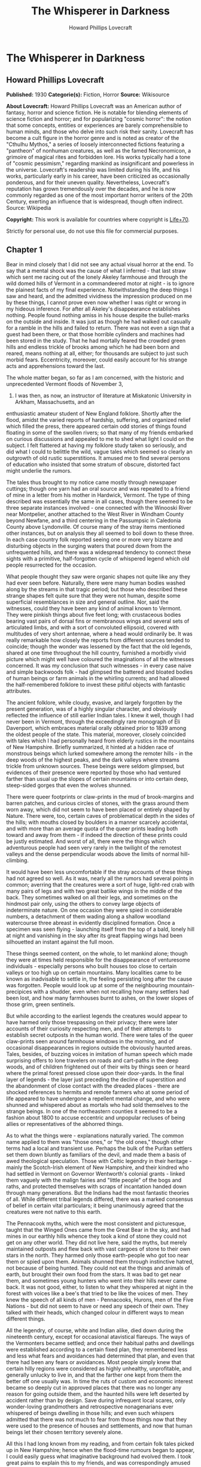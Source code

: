 #+TITLE: The Whisperer in Darkness
#+AUTHOR: Howard Phillips Lovecraft

* The Whisperer in Darkness
** Howard Phillips Lovecraft
   *Published:* 1930
   *Categorie(s):* Fiction, Horror
   *Source:* Wikisource


   *About Lovecraft:*
   Howard Phillips Lovecraft was an American author of fantasy, horror and science fiction. He is notable for blending
   elements of science fiction and horror; and for popularizing "cosmic horror": the notion that some concepts, entities or
   experiences are barely comprehensible to human minds, and those who delve into such risk their sanity. Lovecraft has
   become a cult figure in the horror genre and is noted as creator of the "Cthulhu Mythos," a series of loosely
   interconnected fictions featuring a "pantheon" of nonhuman creatures, as well as the famed Necronomicon, a grimoire of
   magical rites and forbidden lore. His works typically had a tone of "cosmic pessimism," regarding mankind as
   insignificant and powerless in the universe. Lovecraft's readership was limited during his life, and his works,
   particularly early in his career, have been criticized as occasionally ponderous, and for their uneven quality.
   Nevertheless, Lovecraft's reputation has grown tremendously over the decades, and he is now commonly regarded as one of
   the most important horror writers of the 20th Century, exerting an influence that is widespread, though often indirect.
   Source: Wikipedia

   *Copyright:* This work is available for countries where copyright is [[http://en.wikisource.org/wiki/Help:Public_domain#Copyright_terms_by_country][Life+70]].

   Strictly for personal use, do not use this file for commercial purposes.

** Chapter 1


   Bear in mind closely that I did not see any actual visual horror at the end. To say that a mental shock was the cause of
   what I inferred - that last straw which sent me racing out of the lonely Akeley farmhouse and through the wild domed
   hills of Vermont in a commandeered motor at night - is to ignore the plainest facts of my final experience.
   Notwithstanding the deep things I saw and heard, and the admitted vividness the impression produced on me by these
   things, I cannot prove even now whether I was right or wrong in my hideous inference. For after all Akeley's
   disappearance establishes nothing. People found nothing amiss in his house despite the bullet-marks on the outside and
   inside. It was just as though he had walked out casually for a ramble in the hills and failed to return. There was not
   even a sign that a guest had been there, or that those horrible cylinders and machines had been stored in the study.
   That he had mortally feared the crowded green hills and endless trickle of brooks among which he had been born and
   reared, means nothing at all, either; for thousands are subject to just such morbid fears. Eccentricity, moreover, could
   easily account for his strange acts and apprehensions toward the last.

   The whole matter began, so far as I am concerned, with the historic and unprecedented Vermont floods of November 3,
   1927. I was then, as now, an instructor of literature at Miskatonic University in Arkham, Massachusetts, and an
   enthusiastic amateur student of New England folklore. Shortly after the flood, amidst the varied reports of hardship,
   suffering, and organized relief which filled the press, there appeared certain odd stories of things found floating in
   some of the swollen rivers; so that many of my friends embarked on curious discussions and appealed to me to shed what
   light I could on the subject. I felt flattered at having my folklore study taken so seriously, and did what I could to
   belittle the wild, vague tales which seemed so clearly an outgrowth of old rustic superstitions. It amused me to find
   several persons of education who insisted that some stratum of obscure, distorted fact might underlie the rumors.

   The tales thus brought to my notice came mostly through newspaper cuttings; though one yarn had an oral source and was
   repeated to a friend of mine in a letter from his mother in Hardwick, Vermont. The type of thing described was
   essentially the same in all cases, though there seemed to be three separate instances involved - one connected with the
   Winooski River near Montpelier, another attached to the West River in Windham County beyond Newfane, and a third
   centering in the Passumpsic in Caledonia County above Lyndonville. Of course many of the stray items mentioned other
   instances, but on analysis they all seemed to boil down to these three. In each case country folk reported seeing one or
   more very bizarre and disturbing objects in the surging waters that poured down from the unfrequented hills, and there
   was a widespread tendency to connect these sights with a primitive, half-forgotten cycle of whispered legend which old
   people resurrected for the occasion.

   What people thought they saw were organic shapes not quite like any they had ever seen before. Naturally, there were
   many human bodies washed along by the streams in that tragic period; but those who described these strange shapes felt
   quite sure that they were not human, despite some superficial resemblances in size and general outline. Nor, said the
   witnesses, could they have been any kind of animal known to Vermont. They were pinkish things about five feet long; with
   crustaceous bodies bearing vast pairs of dorsal fins or membranous wings and several sets of articulated limbs, and with
   a sort of convoluted ellipsoid, covered with multitudes of very short antennae, where a head would ordinarily be. It was
   really remarkable how closely the reports from different sources tended to coincide; though the wonder was lessened by
   the fact that the old legends, shared at one time throughout the hill country, furnished a morbidly vivid picture which
   might well have coloured the imaginations of all the witnesses concerned. It was my conclusion that such witnesses - in
   every case naive and simple backwoods folk - had glimpsed the battered and bloated bodies of human beings or farm
   animals in the whirling currents; and had allowed the half-remembered folklore to invest these pitiful objects with
   fantastic attributes.

   The ancient folklore, while cloudy, evasive, and largely forgotten by the present generation, was of a highly singular
   character, and obviously reflected the influence of still earlier Indian tales. I knew it well, though I had never been
   in Vermont, through the exceedingly rare monograph of Eli Davenport, which embraces material orally obtained prior to
   1839 among the oldest people of the state. This material, moreover, closely coincided with tales which I had personally
   heard from elderly rustics in the mountains of New Hampshire. Briefly summarized, it hinted at a hidden race of
   monstrous beings which lurked somewhere among the remoter hills - in the deep woods of the highest peaks, and the dark
   valleys where streams trickle from unknown sources. These beings were seldom glimpsed, but evidences of their presence
   were reported by those who had ventured farther than usual up the slopes of certain mountains or into certain deep,
   steep-sided gorges that even the wolves shunned.

   There were queer footprints or claw-prints in the mud of brook-margins and barren patches, and curious circles of
   stones, with the grass around them worn away, which did not seem to have been placed or entirely shaped by Nature. There
   were, too, certain caves of problematical depth in the sides of the hills; with mouths closed by boulders in a manner
   scarcely accidental, and with more than an average quota of the queer prints leading both toward and away from them - if
   indeed the direction of these prints could be justly estimated. And worst of all, there were the things which
   adventurous people had seen very rarely in the twilight of the remotest valleys and the dense perpendicular woods above
   the limits of normal hill-climbing.

   It would have been less uncomfortable if the stray accounts of these things had not agreed so well. As it was, nearly
   all the rumors had several points in common; averring that the creatures were a sort of huge, light-red crab with many
   pairs of legs and with two great batlike wings in the middle of the back. They sometimes walked on all their legs, and
   sometimes on the hindmost pair only, using the others to convey large objects of indeterminate nature. On one occasion
   they were spied in considerable numbers, a detachment of them wading along a shallow woodland watercourse three abreast
   in evidently disciplined formation. Once a specimen was seen flying - launching itself from the top of a bald, lonely
   hill at night and vanishing in the sky after its great flapping wings had been silhouetted an instant against the full
   moon.

   These things seemed content, on the whole, to let mankind alone; though they were at times held responsible for the
   disappearance of venturesome individuals - especially persons who built houses too close to certain valleys or too high
   up on certain mountains. Many localities came to be known as inadvisable to settle in, the feeling persisting long after
   the cause was forgotten. People would look up at some of the neighbouring mountain-precipices with a shudder, even when
   not recalling how many settlers had been lost, and how many farmhouses burnt to ashes, on the lower slopes of those
   grim, green sentinels.

   But while according to the earliest legends the creatures would appear to have harmed only those trespassing on their
   privacy; there were later accounts of their curiosity respecting men, and of their attempts to establish secret outposts
   in the human world. There were tales of the queer claw-prints seen around farmhouse windows in the morning, and of
   occasional disappearances in regions outside the obviously haunted areas. Tales, besides, of buzzing voices in imitation
   of human speech which made surprising offers to lone travelers on roads and cart-paths in the deep woods, and of
   children frightened out of their wits by things seen or heard where the primal forest pressed close upon their
   door-yards. In the final layer of legends - the layer just preceding the decline of superstition and the abandonment of
   close contact with the dreaded places - there are shocked references to hermits and remote farmers who at some period of
   life appeared to have undergone a repellent mental change, and who were shunned and whispered about as mortals who had
   sold themselves to the strange beings. In one of the northeastern counties it seemed to be a fashion about 1800 to
   accuse eccentric and unpopular recluses of being allies or representatives of the abhorred things.

   As to what the things were - explanations naturally varied. The common name applied to them was "those ones," or "the
   old ones," though other terms had a local and transient use. Perhaps the bulk of the Puritan settlers set them down
   bluntly as familiars of the devil, and made them a basis of awed theological speculation. Those with Celtic legendry in
   their heritage - mainly the Scotch-Irish element of New Hampshire, and their kindred who had settled in Vermont on
   Governor Wentworth's colonial grants - linked them vaguely with the malign fairies and "little people" of the bogs and
   raths, and protected themselves with scraps of incantation handed down through many generations. But the Indians had the
   most fantastic theories of all. While different tribal legends differed, there was a marked consensus of belief in
   certain vital particulars; it being unanimously agreed that the creatures were not native to this earth.

   The Pennacook myths, which were the most consistent and picturesque, taught that the Winged Ones came from the Great
   Bear in the sky, and had mines in our earthly hills whence they took a kind of stone they could not get on any other
   world. They did not live here, said the myths, but merely maintained outposts and flew back with vast cargoes of stone
   to their own stars in the north. They harmed only those earth-people who got too near them or spied upon them. Animals
   shunned them through instinctive hatred, not because of being hunted. They could not eat the things and animals of
   earth, but brought their own food from the stars. It was bad to get near them, and sometimes young hunters who went into
   their hills never came back. It was not good, either, to listen to what they whispered at night in the forest with
   voices like a bee's that tried to be like the voices of men. They knew the speech of all kinds of men - Pennacooks,
   Hurons, men of the Five Nations - but did not seem to have or need any speech of their own. They talked with their
   heads, which changed colour in different ways to mean different things.

   All the legendry, of course, white and Indian alike, died down during the nineteenth century, except for occasional
   atavistical flareups. The ways of the Vermonters became settled; and once their habitual paths and dwellings were
   established according to a certain fixed plan, they remembered less and less what fears and avoidances had determined
   that plan, and even that there had been any fears or avoidances. Most people simply knew that certain hilly regions were
   considered as highly unhealthy, unprofitable, and generally unlucky to live in, and that the farther one kept from them
   the better off one usually was. In time the ruts of custom and economic interest became so deeply cut in approved places
   that there was no longer any reason for going outside them, and the haunted hills were left deserted by accident rather
   than by design. Save during infrequent local scares, only wonder-loving grandmothers and retrospective nonagenarians
   ever whispered of beings dwelling in those hills; and even such whispers admitted that there was not much to fear from
   those things now that they were used to the presence of houses and settlements, and now that human beings let their
   chosen territory severely alone.

   All this I had long known from my reading, and from certain folk tales picked up in New Hampshire; hence when the
   flood-time rumours began to appear, I could easily guess what imaginative background had evolved them. I took great
   pains to explain this to my friends, and was correspondingly amused when several contentious souls continued to insist
   on a possible element of truth in the reports. Such persons tried to point out that the early legends had a significant
   persistence and uniformity, and that the virtually unexplored nature of the Vermont hills made it unwise to be dogmatic
   about what might or might not dwell among them; nor could they be silenced by my assurance that all the myths were of a
   well-known pattern common to most of mankind and determined by early phases of imaginative experience which always
   produced the same type of delusion.

   It was of no use to demonstrate to such opponents that the Vermont myths differed but little in essence from those
   universal legends of natural personification which filled the ancient world with fauns and dryads and satyrs, suggested
   the kallikanzarai of modern Greece, and gave to wild Wales and Ireland their dark hints of strange, small, and terrible
   hidden races of troglodytes and burrowers. No use, either, to point out the even more startlingly similar belief of the
   Nepalese hill tribes in the dreaded Mi-Go or "Abominable Snow-Men" who lurk hideously amidst the ice and rock pinnacles
   of the Himalayan summits. When I brought up this evidence, my opponents turned it against me by claiming that it must
   imply some actual historicity for the ancient tales; that it must argue the real existence of some queer elder
   earth-race, driven to hiding after the advent and dominance of mankind, which might very conceivably have survived in
   reduced numbers to relatively recent times - or even to the present.

   The more I laughed at such theories, the more these stubborn friends asseverated them; adding that even without the
   heritage of legend the recent reports were too clear, consistent, detailed, and sanely prosaic in manner of telling, to
   be completely ignored. Two or three fanatical extremists went so far as to hint at possible meanings in the ancient
   Indian tales which gave the hidden beings a nonterrestrial origin; citing the extravagant books of Charles Fort with
   their claims that voyagers from other worlds and outer space have often visited the earth. Most of my foes, however,
   were merely romanticists who insisted on trying to transfer to real life the fantastic lore of lurking "little people"
   made popular by the magnificent horror-fiction of Arthur Machen.

** Chapter 2


   As was only natural under the circumstances, this piquant debating finally got into print in the form of letters to the
   Arkham Advertiser; some of which were copied in the press of those Vermont regions whence the flood-stories came. The
   Rutland Herald gave half a page of extracts from the letters on both sides, while the Brattleboro Reformer reprinted one
   of my long historical and mythological summaries in full, with some accompanying comments in "The Pendrifter's"
   thoughtful column which supported and applauded my skeptical conclusions. By the spring of 1928 I was almost a
   well-known figure in Vermont, notwithstanding the fact that I had never set foot in the state. Then came the challenging
   letters from Henry Akeley which impressed me so profoundly, and which took me for the first and last time to that
   fascinating realm of crowded green precipices and muttering forest streams.

   Most of what I know of Henry Wentworth Akeley was gathered by correspondence with his neighbours, and with his only son
   in California, after my experience in his lonely farmhouse. He was, I discovered, the last representative on his home
   soil of a long, locally distinguished line of jurists, administrators, and gentlemen-agriculturists. In him, however,
   the family mentally had veered away from practical affairs to pure scholarship; so that he had been a notable student of
   mathematics, astronomy, biology, anthropology, and folklore at the University of Vermont. I had never previously heard
   of him, and he did not give many autobiographical details in his communications; but from the first I saw he was a man
   of character, education, and intelligence, albeit a recluse with very little worldly sophistication.

   Despite the incredible nature of what he claimed, I could not help at once taking Akeley more seriously than I had taken
   any of the other challengers of my views. For one thing, he was really close to the actual phenomena - visible and
   tangible - that he speculated so grotesquely about; and for another thing, he was amazingly willing to leave his
   conclusions in a tenative state like a true man of science. He had no personal preferences to advance, and was always
   guided by what he took to be solid evidence. Of course I began by considering him mistaken, but gave him credit for
   being intelligently mistaken; and at no time did I emulate some of his friends in attributing his ideas, and his fear of
   the lonely green hills, to insanity. I could see that there was a great deal to the man, and knew that what he reported
   must surely come from strange circumstance deserving investigation, however little it might have to do with the
   fantastic causes he assigned. Later on I received from him certain material proofs which placed the matter on a somewhat
   different and bewilderingly bizarre basis.

   I cannot do better than transcribe in full, so far as is possible, the long letter in which Akeley introduced himself,
   and which formed such an important landmark in my own intellectual history. It is no longer in my possession, but my
   memory holds almost every word of its portentous message; and again I affirm my confidence in the sanity of the man who
   wrote it. Here is the text - a text which reached me in the cramped, archaic-looking scrawl of one who had obviously not
   mingled much with the world during his sedate, scholarly life. R.F.D. #2,

   Townshend, Windham Co., Vermont.

   May 5,1928

   Albert N. Wilmarth, Esq.,

   118 Saltonstall St.,

   Arkham, Mass.

   My Dear Sir:

   I have read with great interest the Brattleboro Reformer's reprint (Apr. 23, '28) of your letter on the recent stories
   of strange bodies seen floating in our flooded streams last fall, and on the curious folklore they so well agree with.
   It is easy to see why an outlander would take the position you take, and even why "Pendrifter" agrees with you. That is
   the attitude generally taken by educated persons both in and out of Vermont, and was my own attitude as a young man (I
   am now 57) before my studies, both general and in Davenport's book, led me to do some exploring in parts of the hills
   hereabouts not usually visited.

   I was directed toward such studies by the queer old tales I used to hear from elderly farmers of the more ignorant sort,
   but now I wish I had let the whole matter alone. I might say, with all proper modesty, that the subject of anthropology
   and folklore is by no means strange to me. I took a good deal of it at college, and am familiar with most of the
   standard authorities such as Tylor, Lubbock, Frazer, Quatrefages, Murray, Osborn, Keith, Boule, G. Elliott Smith, and so
   on. It is no news to me that tales of hidden races are as old as all mankind. I have seen the reprints of letters from
   you, and those agreeing with you, in the Rutland Herald, and guess I know about where your controversy stands at the
   present time.

   What I desire to say now is, that I am afraid your adversaries are nearer right than yourself, even though all reason
   seems to be on your side. They are nearer right than they realise themselves - for of course they go only by theory, and
   cannot know what I know. If I knew as little of the matter as they, I would feel justified in believing as they do. I
   would be wholly on your side.

   You can see that I am having a hard time getting to the point, probably because I really dread getting to the point; but
   the upshot of the matter is that I have certain evidence that monstrous things do indeed live in the woods on the high
   hills which nobody visits. I have not seen any of the things floating in the rivers, as reported, but I have seen things
   like them under circumstances I dread to repeat. I have seen footprints, and of late have seen them nearer my own home
   (I live in the old Akeley place south of Townshend Village, on the side of Dark Mountain) than I dare tell you now. And
   I have overheard voices in the woods at certain points that I will not even begin to describe on paper.

   At one place I heard them so much that I took a phonograph therewith a dictaphone attachment and wax blank - and I shall
   try to arrange to have you hear the record I got. I have run it on the machine for some of the old people up here, and
   one of the voices had nearly scared them paralysed by reason of its likeness to a certain voice (that buzzing voice in
   the woods which Davenport mentions) that their grandmothers have told about and mimicked for them. I know what most
   people think of a man who tells about "hearing voices" - but before you draw conclusions just listen to this record and
   ask some of the older backwoods people what they think of it. If you can account for it normally, very well; but there
   must be something behind it. Ex nihilo nihil fit, you know.

   Now my object in writing you is not to start an argument but to give you information which I think a man of your tastes
   will find deeply interesting. This is private. Publicly I am on your side, for certain things show me that it does not
   do for people to know too much about these matters. My own studies are now wholly private, and I would not think of
   saying anything to attract people's attention and cause them to visit the places I have explored. It is true - terribly
   true - that there are non-human creatures watching us all the time; with spies among us gathering information. It is
   from a wretched man who, if he was sane (as I think he was) was one of those spies, that I got a large part of my clues
   to the matter. He later killed himself, but I have reason to think there are others now.

   The things come from another planet, being able to live in interstellar space and fly through it on clumsy, powerful
   wings which have a way of resisting the aether but which are too poor at steering to be of much use in helping them
   about on earth. I will tell you about this later if you do not dismiss me at once as a madman. They come here to get
   metals from mines that go deep under the hills, and I think I know where they come from. They will not hurt us if we let
   them alone, but no one can say what will happen if we get too curious about them. Of course a good army of men could
   wipe out their mining colony. That is what they are afraid of. But if that happened, more would come from outside - any
   number of them. They could easily conquer the earth, but have not tried so far because they have not needed to. They
   would rather leave things as they are to save bother.

   I think they mean to get rid of me because of what I have discovered. There is a great black stone with unknown
   hieroglyphics half worn away which I found in the woods on Round Hill, east of here; and after I took it home everything
   became different. If they think I suspect too much they will either kill me or take me off the earth to where they come
   from. They like to take away men of learning once in a while, to keep informed on the state of things in the human
   world.

   This leads me to my secondary purpose in addressing you - namely, to urge you to hush up the present debate rather than
   give it more publicity. People must be kept away from these hills, and in order to effect this, their curiosity ought
   not to be aroused any further. Heaven knows there is peril enough anyway, with promoters and real estate men flooding
   Vermont with herds of summer people to overrun the wild places and cover the hills with cheap bungalows.

   I shall welcome further communication with you, and shall try to send you that phonograph record and black stone (which
   is so worn that photographs don't show much) by express if you are willing. I say "try" because I think those creatures
   have a way of tampering with things around here. There is a sullen furtive fellow named Brown, on a farm near the
   village, who I think is their spy. Little by little they are trying to cut me off from our world because I know too much
   about their world.

   They have the most amazing way of finding out what I do. You may not even get this letter. I think I shall have to leave
   this part of the country and go live with my son in San Diego, Cal., if things get any worse, but it is not easy to give
   up the place you were born in, and where your family has lived for six generations. Also, I would hardly dare sell this
   house to anybody now that the creatures have taken notice of it. They seem to be trying to get the black stone back and
   destroy the phonograph record, but I shall not let them if I can help it. My great police dogs always hold them back,
   for there are very few here as yet, and they are clumsy in getting about. As I have said, their wings are not much use
   for short flights on earth. I am on the very brink of deciphering that stone - in a very terrible way - and with your
   knowledge of folklore you may be able to supply the missing links enough to help me. I suppose you know all about the
   fearful myths antedating the coming of man to the earth - the Yog-Sothoth and Cthulhu cycles - which are hinted at in
   the Necronomicon. I had access to a copy of that once, and hear that you have one in your college library under lock and
   key.

   To conclude, Mr. Wilmarth, I think that with our respective studies we can be very useful to each other. I don't wish to
   put you in any peril, and suppose I ought to warn you that possession of the stone and the record won't be very safe;
   but I think you will find any risks worth running for the sake of knowledge. I will drive down to Newfane or Brattleboro
   to send whatever you authorize me to send, for the express offices there are more to be trusted. I might say that I live
   quite alone now, since I can't keep hired help any more. They won't stay because of the things that try to get near the
   house at night, and that keep the dogs barking continually. I am glad I didn't get as deep as this into the business
   while my wife was alive, for it would have driven her mad.

   Hoping that I am not bothering you unduly, and that you will decide to get in touch with me rather than throw this
   letter into the waste basket as a madman's raving, I am

   Yrs. very truly, Henry W. Akeley

   P.S. I am making some extra prints of certain photographs taken by me, which I think will help to prove a number of the
   points I have touched on. The old people think they are monstrously true. I shall send you these very soon if you are
   interested.

   H. W. A.

   It would be difficult to describe my sentiments upon reading this strange document for the first time. By all ordinary
   rules, I ought to have laughed more loudly at these extravagances than at the far milder theories which had previously
   moved me to mirth; yet something in the tone of the letter made me take it with paradoxical seriousness. Not that I
   believed for a moment in the hidden race from the stars which my correspondent spoke of; but that, after some grave
   preliminary doubts, I grew to feel oddly sure of his sanity and sincerity, and of his confrontation by some genuine
   though singular and abnormal phenomenon which he could not explain except in this imaginative way. It could not be as he
   thought it, I reflected, yet on the other hand, it could not be otherwise than worthy of investigation. The man seemed
   unduly excited and alarmed about something, but it was hard to think that all cause was lacking. He was so specific and
   logical in certain ways - and after all, his yarn did fit in so perplexingly well with some of the old myths - even the
   wildest Indian legends.

   That he had really overheard disturbing voices in the hills, and had really found the black stone he spoke about, was
   wholly possible despite the crazy inferences he had made - inferences probably suggested by the man who had claimed to
   be a spy of the outer beings and had later killed himself. It was easy to deduce that this man must have been wholly
   insane, but that he probably had a streak of perverse outward logic which made the naive Akeley - already prepared for
   such things by his folklore studies - believe his tale. As for the latest developments - it appeared from his inability
   to keep hired help that Akeley's humbler rustic neighbours were as convinced as he that his house was besieged by
   uncanny things at night. The dogs really barked, too.

   And then the matter of that phonograph record, which I could not but believe he had obtained in the way he said. It must
   mean something; whether animal noises deceptively like human speech, or the speech of some hidden, night-haunting human
   being decayed to a state not much above that of lower animals. From this my thoughts went back to the black hieroglyphed
   stone, and to speculations upon what it might mean. Then, too, what of the photographs which Akeley said he was about to
   send, and which the old people had found so convincingly terrible?

   As I re-read the cramped handwriting I felt as never before that my credulous opponents might have more on their side
   than I had conceded. After all, there might be some queer and perhaps hereditarily misshapen outcasts in those shunned
   hills, even though no such race of star-born monsters as folklore claimed. And if there were, then the presence of
   strange bodies in the flooded streams would not be wholly beyond belief. Was it too presumptuous to suppose that both
   the old legends and the recent reports had this much of reality behind them? But even as I harboured these doubts I felt
   ashamed that so fantastic a piece of bizarrerie as Henry Akeley's wild letter had brought them up.

   In the end I answered Akeley's letter, adopting a tone of friendly interest and soliciting further particulars. His
   reply came almost by return mail; and contained, true to promise, a number of Kodak views of scenes and objects
   illustrating what he had to tell. Glancing at these pictures as I took them from the envelope, I felt a curious sense of
   fright and nearness to forbidden things; for in spite of the vagueness of most of them, they had a damnably suggestive
   power which was intensified by the fact of their being genuine photographs - actual optical links with what they
   portrayed, and the product of an impersonal transmitting process without prejudice, fallibility, or mendacity.

   The more I looked at them, the more I saw that my senous estimate of Akeley and his story had not been unjustified.
   Certainly, these pictures carried conclusive evidence of something in the Vermont hills which was at least vastly
   outside the radius of our common knowledge and belief. The worst thing of all was the footprint - a view taken where the
   sun shone on a mud patch somewhere in a deserted upland. This was no cheaply counterfeited thing, I could see at a
   glance; for the sharply defined pebbles and grassblades in the field of vision gave a clear index of scale and left no
   possibility of a tricky double exposure. I have called the thing a "footprint," but "claw-print" would be a better term.
   Even now I can scarcely describe it save to say that it was hideously crablike, and that there seemed to be some
   ambiguity about its direction. It was not a very deep or fresh print, but seemed to be about the size of an average
   man's foot. From a central pad, pairs of saw-toothed nippers projected in opposite directions - quite baffling as to
   function, if indeed the whole object were exclusively an organ of locomotion.

   Another photograph - evidently a time-exposure taken in deep shadow - was of the mouth of a woodland cave, with a
   boulder of, rounded regularity choking the aperture. On the bare ground in front of it, one could just discern a dense
   network of curious tracks, and when I studied the picture with a magnifier I felt uneasily sure that the tracks were
   like the one in the other view. A third pictured showed a druid-like circle of standing stones on the summit of a wild
   hill. Around the cryptic circle the grass was very much beaten down and worn away, though I could not detect any
   footprints even with the glass. The extreme remoteness of the place was apparent from the veritable sea of tenantless
   mountains which formed the background and stretched away toward a misty horizon.

   But if the most disturbing of all the views was that of the footprint, the most curiously suggestive was that of the
   great black stone found in the Round Hill woods. Akeley had photographed it on what was evidently his study table, for I
   could see rows of books and a bust of Milton in the background. The thing, as nearly as one might guess, had faced the
   camera vertically with a somewhat irregularly curved surface of one by two feet; but to say anything definite about that
   surface, or about the general shape of the whole mass, almost defies the power of language. What outlandish geometrical
   principles had guided its cutting - for artificially cut it surely was - I could not even begin to guess; and never
   before had I seen anything which struck me as so strangely and unmistakably alien to this world. Of the hieroglyphics on
   the surface I could discern very few, but one or two that I did see gave rather a shock. Of course they might be
   fraudulent, for others besides myself had read the monstrous and abhorred Necronomicon of the mad Arab Abdul Alhazred;
   but it nevertheless made me shiver to recognise certain ideographs which study had taught me to link with the most
   blood-curdling and blasphemous whispers of things that had had a kind of mad half-existence before the earth and the
   other inner worlds of the solar system were made.

   Of the five remaining pictures, three were of swamp and hill scenes which seemed to bear traces of hidden and
   unwholesome tenancy. Another was of a queer mark in the ground very near Akeley's house, which he said he had
   photographed the morning after a night on which the dogs had barked more violently than usual. It was very blurred, and
   one could really draw no certain conclusions from it; but it did seem fiendishly like that other mark or claw-print
   photographed on the deserted upland. The final picture was of the Akeley place itself: a trim white house of two stories
   and attic, about a century and a quarter old, and with a well-kept lawn and stone-bordered path leading up to a
   tastefully carved Georgian doorway. There were several huge police dogs on the lawn, squatting near a pleasant-faced man
   with a close-cropped grey beard whom I took to be Akeley himself - his own photographer, one might infer from the
   tube-connected bulb in his right hand.

   From the pictures I turned to the bulky, closely-written letter itself; and for the next three hours was immersed in a
   gulf of unutterable horror. Where Akeley had given only outlines before, he now entered into minute details; presenting
   long transcripts of words overheard in the woods at night, long accounts of monstrous pinkish forms spied in thickets at
   twilight on the hills, and a terrible cosmic narrative derived from the application of profound and varied scholarship
   to the endless bygone discourses of the mad self-styled spy who had killed himself. I found myself faced by names and
   terms that I had heard elsewhere in the most hideous of connections - Yuggoth, Great Cthulhu, Tsathoggua, YogSothoth,
   R'lyeh, Nyarlathotep, Azathoth, Hastur, Yian, Leng, the Lake of Hali, Bethmoora, the Yellow Sign, L'mur-Kathulos, Bran,
   and the Magnum Innominandum - and was drawn back through nameless aeons and inconceivable dimensions to worlds of elder,
   outer entity at which the crazed author of the Necronomicon had only guessed in the vaguest way. I was told of the pits
   of primal life, and of the streams that had trickled down therefrom; and finally, of the tiny rivulets from one of those
   streams which had become entangled with the destinies of our own earth.

   My brain whirled; and where before I had attempted to explain things away, I now began to believe in the most abnormal
   and incredible wonders. The array of vital evidence was damnably vast and overwhelming; and the cool, scientific
   attitude of Akeley - an attitude removed as far as imaginable from the demented, the fanatical, the hysterical, or even
   the. extravagantly speculative - had a tremendous effect on my thought and judgment. By the time I laid the frightful
   letter aside I could understand the fears he had come to entertain, and was ready to do anything in my power to keep
   people away from those wild, haunted hills. Even now, when time has dulled the impression and made me half-question my
   own experience and horrible doubts, there are things in that letter of Akeley's which I would not quote, or even form
   into words on paper. I am almost glad that the letter and record and photographs are gone now - and I wish, for reasons
   I shall soon make clear, that the new planet beyond Neptune had not been discovered.

   With the reading of that letter my public debating about the Vermont horror permanently ended. Arguments from opponents
   remained unanswered or put off with promises, and eventually the controversy petered out into oblivion. During late May
   and June I was in constant correspondence with Akeley; though once in a while a letter would be lost, so that we would
   have to retrace our ground and perform considerable laborious copying. What we were trying to do, as a whole, was to
   compare notes in matters of obscure mythological scholarship and arrive at a clearer correlation of the Vermont horrors
   with the general body of primitive world legend.

   For one thing, we virtually decided that these morbidities and the hellish Himalayan Mi-Go were one and the same order
   of incarnated nightmare. There was also absorbing zoological conjectures, which I would have referred to Professor
   Dexter in my own college but for Akeley's imperative command to tell no one of the matter before us. If I seem to
   disobey that command now, it is only because I think that at this stage a warning about those farther Vermont hills -
   and about those Himalayan peaks which bold explorers are more and more determined to ascend - is more conducive to
   public safety than silence would be. One specific thing we were leading up to was a deciphering of the hieroglyphics on
   that infamous black stone - a deciphering which might well place us in possession of secrets deeper and more dizzying
   than any formerly known to man.

** Chapter 3


   Toward the end of June the phonograph record came - shipped from Brattleboro, since Akeley was unwilling to trust
   conditions on the branch line north of there. He had begun to feel an increased sense of espionage, aggravated by the
   loss of some of our letters; and said much about the insidious deeds of certain men whom he considered tools and agents
   of the hidden beings. Most of all he suspected the surly farmer Walter Brown, who lived alone on a run-down hillside
   place near the deep woods, and who was often seen loafing around corners in Brattleboro, Bellows Falls, Newfane, and
   South Londonderry in the most inexplicable and seemingly unmotivated way. Brown's voice, he felt convinced, was one of
   those he had overheard on a certain occasion in a very terrible conversation; and he had once found a footprint or
   clawprint near Brown's house which might possess the most ominous significance. It had been curiously near some of
   Brown's own footprints - footprints that faced toward it.

   So the record was shipped from Brattleboro, whither Akeley drove in his Ford car along the lonely Vermont back roads. He
   confessed in an accompanying note that he was beginning to be afraid of those roads, and that he would not even go into
   Townshend for supplies now except in broad daylight. It did not pay, he repeated again and again, to know too much
   unless one were very remote from those silent and problematical hills. He would be going to California pretty soon to
   live with his son, though it was hard to leave a place where all one's memories and ancestral feelings centered.

   Before trying the record on the commercial machine which I borrowed from the college administration building I carefully
   went over all the explanatory matter in Akeley's various letters. This record, he had said, was obtained about 1 A.M. on
   the 1st of May, 1915, near the closed mouth of a cave where the wooded west slope of Dark Mountain rises out of Lee's
   swamp. The place had always been unusually plagued with strange voices, this being the reason he had brought the
   phonograph, dictaphone, and blank in expectation of results. Former experience had told him that May Eve - the hideous
   Sabbat-night of underground European legend - would probably be more fruitful than any other date, and he was not
   disappointed. It was noteworthy, though, that he never again heard voices at that particular spot.

   Unlike most of the overheard forest voices, the substance of the record was quasi-ritualistic, and included one palpably
   human voice which Akeley had never been able to place. It was not Brown's, but seemed to be that of a man of greater
   cultivation. The second voice, however, was the real crux of the thing - for this was the accursed buzzing which had no
   likeness to humanity despite the human words which it uttered in good English grammar and a scholarly accent.

   The recording phonograph and dictaphone had not worked uniformly well, and had of course been at a great disadvantage
   because of the remote and muffled nature of the overheard ritual; so that the actual speech secured was very
   fragmentary. Akeley had given me a transcript of what he believed the spoken words to be, and I glanced through this
   again as I prepared the machine for action. The text was darkly mysterious rather than openly horrible, though a
   knowledge of its origin and manner of gathering gave it all the associative horror which any words could well possess. I
   will present it here in full as I remember it - and I am fairly confident that I know it correctly by heart, not only
   from reading the transcript, but from playing the record itself over and over again. It is not a thing which one might
   readily forget! (Indistinguishable Sounds)

   (A Cultivated Male Human Voice)

    ... is the Lord of the Wood, even to... and the gifts of the men of Leng... so from the wells of night to the gulfs of
   space, and from the gulfs of space to the wells of night, ever the praises of Great Cthulhu, of Tsathoggua, and of Him
   Who is not to be Named. Ever Their praises, and abundance to the Black Goat of the Woods. Ia! Shub-Niggurath! The Goat
   with a Thousand Young!

   (A Buzzing Imitation of Human Speech)

   Ia! Shub-Niggurath! The Black Goat of the Woods with a Thousand Young!

   (Human Voice)

   And it has come to pass that the Lord of the Woods, being... seven and nine, down the onyx steps ... (tri)butes to Him
   in the Gulf, Azathoth, He of Whom Thou has taught us marv(els)... on the wings of night out beyond space, out beyond
   th... to That whereof Yuggoth is the youngest child, rolling alone in black aether at the rim...

   (Buzzing Voice)

    ... go out among men and find the ways thereof, that He in the Gulf may know. To Nyarlathotep, Mighty Messenger, must
   all things be told. And He shall put on the semblance of men, the waxen mask and the robe that hides, and come down from
   the world of Seven Suns to mock...

   (Human Voice)

   (Nyarl)athotep, Great Messenger, bringer of strange joy to Yuggoth through the void, Father of the Million Favoured
   Ones, Stalker among...

   (Speech Cut Off by End of Record)

   Such were the words for which I was to listen when I started the phonograph. It was with a trace of genuine dread and
   reluctance that I pressed the lever and heard the preliminary scratching of the sapphire point, and I was glad that the
   first faint, fragmentary words were in a human voice - a mellow, educated voice which seemed vaguely Bostonian in
   accent, and which was certainly not that of any native of the Vermont hills. As I listened to the tantalisingly feeble
   rendering, I seemed to find the speech identical with Akeley's carefully prepared transcript. On it chanted, in that
   mellow Bostonian voice... "Ia! Shub-Niggurath! The Goat with a Thousand Young!... "

   And then I heard the other voice. To this hour I shudder retrospectively when I think of how it struck me, prepared
   though I was by Akeley's accounts. Those to whom I have since described the record profess to find nothing but cheap
   imposture or madness in it; but could they have the accursed thing itself, or read the bulk of Akeley's correspondence,
   (especially that terrible and encyclopaedic second letter), I know they would think differently. It is, after all, a
   tremendous pity that I did not disobey Akeley and play the record for others - a tremendous pity, too, that all of his
   letters were lost. To me, with my first-hand impression of the actual sounds, and with my knowledge of the background
   and surrounding circumstances, the voice was a monstrous thing. It swiftly followed the human voice in ritualistic
   response, but in my imagination it was a morbid echo winging its way across unimaginable abysses from unimaginable outer
   hells. It is more than two years now since I last ran off that blasphemous waxen cylinder; but at this moment, and at
   all other moments, I can still hear that feeble, fiendish buzzing as it reached me for the first time.

   "Ia! Shub-Niggurath! The Black Goat of the Woods with a Thousand Young!"

   But though the voice is always in my ears, I have not even yet been able to analyse it well enough for a graphic
   description. It was like the drone of some loathsome, gigantic insect ponderously shaped into the articulate speech of
   an alien species, and I am perfectly certain that the organs producing it can have no resemblance to the vocal organs of
   man, or indeed to those of any of the mammalia. There were singularities in timbre, range, and overtones which placed
   this phenomenon wholly outside the sphere of humanity and earth-life. Its sudden advent that first time almost stunned
   me, and I heard the rest of the record through in a sort of abstracted daze. When the longer passage of buzzing came,
   there was a sharp intensification of that feeling of blasphemous infinity which had struck me during the shorter and
   earlier passage. At last the record ended abruptly, during an unusually clear speech of the human and Bostonian voice;
   but I sat stupidly staring long after the machine had automatically stopped.

   I hardly need say that I gave that shocking record many another playing, and that I made exhaustive attempts at analysis
   and comment in comparing notes with Akeley. It would be both useless and disturbing to repeat here all that we
   concluded; but I may hint that we agreed in believing we had secured a clue to the source of some of the most repulsive
   primordial customs in the cryptic elder religions of mankind. It seemed plain to us, also, that there were ancient and
   elaborate alliance; between the hidden outer creatures and certain members of the human race. How extensive these
   alliances were, and how their state today might compare with their state in earlier ages, we had no means of guessing;
   yet at best there was room for a limitless amount of horrified speculation. There seemed to be an awful, immemorial
   linkage in several definite stages betwixt man and nameless infinity. The blasphemies which appeared on earth, it was
   hinted, came from the dark planet Yuggoth, at the rim of the solar system; but this was itself merely the populous
   outpost of a frightful interstellar race whose ultimate source must lie far outside even the Einsteinian space-time
   continuum or greatest known cosmos.

   Meanwhile we continued to discuss the black stone and the best way of getting it to Arkham - Akeley deeming it
   inadvisable to have me visit him at the scene of his nightmare studies. For some reason or other, Akeley was afraid to
   trust the thing to any ordinary or expected transportation route. His final idea was to take it across country to
   Bellows Falls and ship it on the Boston and Maine system through Keene and Winchendon and Fitchburg, even though this
   would necessitate his driving along somewhat lonelier and more forest-traversing hill roads than the main highway to
   Brattleboro. He said he had noticed a man around the express office at Brattleboro when he had sent the phonograph
   record, whose actions and expression had been far from reassuring. This man had seemed too anxious to talk with the
   clerks, and had taken the train on which the record was shipped. Akeley confessed that he had not felt strictly at ease
   about that record until he heard from me of its safe receipt.

   About this time - the second week in July - another letter of mine went astray, as I learned through an anxious
   communication from Akeley. After that he told me to address him no more at Townshend, but to send all mail in care of
   the General Delivery at Brattleboro; whither he would make frequent trips either in his car or on the motor-coach line
   which had lately replaced passenger service on the lagging branch railway. I could see that he was getting more and more
   anxious, for he went into much detail about the increased barking of the dogs on moonless nights, and about the fresh
   claw-prints he sometimes found in the road and in the mud at the back of his farmyard when morning came. Once he told
   about a veritable army of prints drawn up in a line facing an equally thick and resolute line of dog-tracks, and sent a
   loathsomely disturbing Kodak picture to prove it. That was after a night on which the dogs had outdone themselves in
   barking and howling.

   On the morning of Wednesday, July 18, I received a telegram from Bellows Falls, in which Akeley said he was expressing
   the black stone over the B. & M. on Train No. 5508, leaving Bellows Falls at 12:15 P.M., standard time, and due at the
   North Station in Boston at 4:12 P.M. It ought, I calculated, to get up to Arkham at least by the next noon; and
   accordingly I stayed in all Thursday morning to receive it. But noon came and went without its advent, and when I
   telephoned down to the express office I was informed that no shipment for me had arrived. My next act, performed amidst
   a growing alarm, was to give a long-distance call to the express agent at the Boston North Station; and I was scarcely
   surprised to learn that my consignment had not appeared. Train No. 5508 had pulled in only 35 minutes late on the day
   before, but had contained no box addressed to me. The agent promised, however, to institute a searching inquiry; and I
   ended the day by sending Akeley a night-letter outlining the situation.

   With commendable promptness a report came from the Boston office on the following afternoon, the agent telephoning as
   soon as he learned the facts. It seemed that the railway express clerk on No. 5508 had been able to recall an incident
   which might have much bearing on my loss - an argument with a very curious-voiced man, lean, sandy, and rustic-looking,
   when the train was waiting at Keene, N. H., shortly after one o'clock standard time. The man, he said, was greatly
   excited about a heavy box which he claimed to expect, but which was neither on the train nor entered on the company's
   books. He had given the name of Stanley Adams, and had had such a queerly thick droning voice, that it made the clerk
   abnormally dizzy and sleepy to listen to him. The clerk could not remember quite how the conversation had ended, but
   recalled starting into a fuller awakeness when the train began to move. The Boston agent added that this clerk was a
   young man of wholly unquestioned veracity and reliability, of known antecedents and long with the company.

   That evening I went to Boston to interview the clerk in person, having obtained his name and address from the office. He
   was a frank, prepossessing fellow, but I saw that he could add nothing to his original account. Oddly, he was scarcely
   sure that he could even recognise the strange inquirer again. Realising that he had no more to tell, I returned to
   Arkham and sat up till morning writing letters to Akeley, to the express company and to the police department and
   station agent in Keene. I felt that the strange-voiced man who had so queerly affected the clerk must have a pivotal
   place in the ominous business, and hoped that Keene station employees and telegraph-office records might tell something
   about him and about how he happened to make his inquiry when and where he did.

   I must admit, however, that all my investigations came to nothing. The queer-voiced man had indeed been noticed around
   the Keene station in the early afternoon of July 18, and one lounger seemed to couple him vaguely with a heavy box; but
   he was altogether unknown, and had not been seen before or since. He had not visited the telegraph office or received
   any message so far as could be learned, nor had any message which might justly be considered a notice of the black
   stone's presence on No. 5508 come through the office for anyone. Naturally Akeley joined with me in conducting these
   inquiries, and even made a personal trip to Keene to question the people around the station; but his attitude toward the
   matter was more fatalistic than mine. He seemed to find the loss of the box a portentous and menacing fulfillment of
   inevitable tendencies, and had no real hope at all of its recovery. He spoke of the undoubted telepathic and hypnotic
   powers of the hill creatures and their agents, and in one letter hinted that he did not believe the stone was on this
   earth any longer. For my part, I was duly enraged, for I had felt there was at least a chance of learning profound and
   astonishing things from the old, blurred hieroglyphs. The matter would have rankled bitterly in my mind had not Akeley's
   immediately subsequent letters brought up a new phase of the whole horrible hill problem which at once seized all my
   attention.

** Chapter 4


   The unknown things, Akeley wrote in a script grown pitifully tremulous, had begun to close in on him with a wholly new
   degree of determination. The nocturnal barking of the dogs whenever the moon. was dim or absent was hideous now, and
   there had been attempts to molest him on the lonely roads he had to traverse by day. On the second of August, while
   bound for the village in his car, he had found a tree-trunk laid in his path at a point where the highway ran through a
   deep patch of woods; while the savage barking of the two great dogs he had with him told all too well of the things
   which must have been lurking near. What would have happened had the dogs not been there, he did not dare guess - but he
   never went out now without at least two of his faithful and powerful pack. Other road experiences had occurred on August
   fifth and sixth; a shot grazing his car on one occasion, and the barking of the dogs telling of unholy woodland
   presences on the other.

   On August fifteenth I received a frantic letter which disturbed me greatly, and which made me wish Akeley could put
   aside his lonely reticence and call in the aid of the law. There had been frightful happening on the night of the
   12-13th, bullets flying outside the farmhouse, and three of the twelve great dogs being found shot dead in the morning.
   There were myriads of claw-prints in the road, with the human prints of Walter Brown among them. Akeley had started to
   telephone to Brattleboro for more dogs, but the wire had gone dead before he had a chance to say much. Later he went to
   Brattleboro in his car, and learned there that linemen had found the main cable neatly cut at a point where it ran
   through the deserted hills north of Newfane. But he was about to start home with four fine new dogs, and several cases
   of ammunition for his big-game repeating rifle. The letter was written at the post office in Brattleboro, and came
   through to me without delay.

   My attitude toward the matter was by this time quickly slipping from a scientific to an alarmedly personal one. I was
   afraid for Akeley in his remote, lonely farmhouse, and half afraid for myself because of my now definite connection with
   the strange hill problem. The thing was reaching out so. Would it suck me in and engulf me? In replying to his letter I
   urged him to seek help, and hinted that I might take action myself if he did not. I spoke of visiting Vermont in person
   in spite of his wishes, and of helping him explain the situation to the proper authorities. In return, however, I
   received only a telegram from Bellows Falls which read thus:

   APPRECIATE YOUR POSITION BUT CAN DO NOTHING TAKE NO ACTION YOURSELF FOR IT COULD ONLY HARM BOTH WAIT FOR EXPLANATION

   HENRY AKELY

   But the affair was steadily deepening. Upon my replying to the telegram I received a shaky note from Akeley with the
   astonishing news that he had not only never sent the wire, but had not received the letter from me to which it was an
   obvious reply. Hasty inquiries by him at Bellows Falls had brought out that the message was deposited by a strange
   sandy-haired man with a curiously thick, droning voice, though more than this he could not learn. The clerk showed him
   the original text as scrawled in pencil by the sender, but the handwriting was wholly unfamiliar. It was noticeable that
   the signature was misspelled - A-K-E-L-Y, without the second "E." Certain conjectures were inevitable, but amidst the
   obvious crisis he did not stop to elaborate upon them,

   He spoke of the death of more dogs and the purchase of still others, and of the exchange of gunfire which had become a
   settled feature each moonless night. Brown's prints, and the prints of at least one or two more shod human figures, were
   now found regularly among the claw-prints in the road, and at the back of the farmyard. It was, Akeley admitted, a
   pretty bad business; and before long he would probably have to go to live with his California son whether or not he
   could sell the old place. But it was not easy to leave the only spot one could really think of as home. He must try to
   hang on a little longer; perhaps he could scare off the intruders - especially if he openly gave up all further attempts
   to penetrate their secrets.

   Writing Akeley at once, I renewed my offers of aid, and spoke again of visiting him and helping him convince the
   authorities of his dire peril. In his reply he seemed less set against that plan than his past attitude would have led
   one to predict, but said he would like to hold off a little while longer - long enough to get his things in order and
   reconcile himself to the idea of leaving an almost morbidly cherished birthplace. People looked askance at his studies
   and speculations and it would be better to get quietly off without setting the countryside in a turmoil and creating
   widespread doubts of his own sanity. He had had enough, he admitted, but he wanted to make a dignified exit if he could.

   This letter reached me on the 28th of August, and I prepared and mailed as encouraging a reply as I could. Apparently
   the encouragement had effect, for Akeley had fewer terrors to report when he acknowledged my note. He was not very
   optimistic, though, and expressed the belief that it was only the full moon season which was holding the creatures off.
   He hoped there would not be many densely cloudy nights, and talked vaguely of boarding in Brattleboro when the moon
   waned. Again I wrote him encouragingly but on September 5th there came a fresh communication which had obviously crossed
   my letter in the mails; and to this I could not give any such hopeful response. In view of its importance I believe I
   had better give it in full - as best I can do from memory of the shaky script. It ran substantially as follows:

   Monday

   Dear Wilmarth

   A rather discouraging P. S. to my last. Last night was thickly cloudy - though no rain - and not a bit of moonlight got
   through. Things were pretty bad, and I think the end is getting near, in spite of all we have hoped. After midnight
   something landed on the roof of the house, and the dogs all rushed up to see what it was. I could hear them snapping and
   tearing around, and then one managed to get on the roof by jumping from the low ell. There was a terrible fight up
   there, and I heard a frightful buzzing which I'll never forget. And then there was a shocking smell. About the same time
   bullets came through the window and nearly grazed me. I think the main line of the hill creatures had got close to the
   house when the dogs divided because of the roof business. What was up there I don't know yet, but I'm afraid the
   creatures are learning to steer better with their space wings. I put out the light and used the windows for loopholes,
   and raked all around the house with rifle fire aimed just high enough not to hit the dogs. That seemed to end the
   business, but in the morning I found great pools of blood in the yard, besides pools of a green sticky stuff that had
   the worst odour I have ever smelled. I climbed up on the roof and found more of the sticky stuff there. Five of the dogs
   were killed - I'm afraid I hit one myself by aiming too low, for he was shot in the back. Now I am setting the panes the
   shots broke, and am going to Brattleboro for more dogs. I guess the men at the kennels think I am crazy. Will drop
   another note later. Suppose I'll be ready for moving in a week or two, though it nearly kills me to think of it.

   Hastily - Akeley

   But this was not the only letter from Akeley to cross mine. On the next morning - September 6th - still another came;
   this time a frantic scrawl which utterly unnerved me and put me at a loss what to say or do next. Again I cannot do
   better than quote the text as faithfully as memory will let me.

   Tuesday

   Clouds didn't break, so no moon again - and going into the wane anyhow. I'd have the house wired for electricity and put
   in a searchlight if I didn't know they'd cut the cables as fast as they could be mended.

   I think I am going crazy. It may be that all I have ever written you is a dream or madness. It was bad enough before,
   but this time it is too much. They talked to me last night - talked in that cursed buzzing voice and told me things that
   I dare not repeat to you. I heard them plainly above the barking of the dogs, and once when they were drowned out a
   human voice helped them. Keep out of this, Wilmarth - it is worse than either you or I ever suspected. They don't mean
   to let me get to California now - they want to take me off alive, or what theoretically and mentally amounts to alive -
   not only to Yuggoth, but beyond that - away outside the galaxy and possibly beyond the last curved rim of space. I told
   them I wouldn't go where they wish, or in the terrible way they propose to take me, but I'm afraid it will be no use. My
   place is so far out that they may come by day as well as by night before long. Six more dogs killed, and I felt
   presences all along the wooded parts of the road when I drove to Brattleboro today. It was a mistake for me to try to
   send you that phonograph record and black stone. Better smash the record before it's too late. Will drop you another
   line tomorrow if I'm still here. Wish I could arrange to get my books and things to Brattleboro and board there. I would
   run off without anything if I could but something inside my mind holds me back. I can slip out to Brattleboro, where I
   ought to be safe, but I feel just as much a prisoner there as at the house. And I seem to know that I couldn't get much
   farther even if I dropped everything and tried. It is horrible - don't get mixed up in this.

   Yrs - Akeley

   I did not sleep at all the night after receiving this terrible thing, and was utterly baffled as to Akeley's remaining
   degree of sanity. The substance of the note was wholly insane, yet the manner of expression - in view of all that had
   gone before - had a grimly potent quality of convincingness. I made no attempt to answer it, thinking it better to wait
   until Akeley might have time to reply to my latest communication. Such a reply indeed came on the following day, though
   the fresh material in it quite overshadowed any of the points brought up by the letter nominally answered. Here is what
   I recall of the text, scrawled and blotted as it was in the course of a plainly frantic and hurried composition.

   Wednesday

   W -

   Your letter came, but it's no use to discuss anything any more. I am fully resigned. Wonder that I have even enough will
   power left to fight them off. Can't escape even if I were willing to give up everything and run. They'll get me.

   Had a letter from them yesterday - R.F.D. man brought it while I was at Brattleboro. Typed and postmarked Bellows Falls.
   Tells what they want to do with me - I can't repeat it. Look out for yourself, too! Smash that record. Cloudy nights
   keep up, and moon waning all the time. Wish I dared to get help - it might brace up my will power - but everyone who
   would dare to come at all would call me crazy unless there happened to be some proof. Couldn't ask people to come for no
   reason at all - am all out of touch with everybody and have been for years.

   But I haven't told you the worst, Wilmarth. Brace up to read this, for it will give you a shock. I am telling the truth,
   though. It is this - I have seen and touched one of the things, or part of one of the things. God, man, but it's awful!
   It was dead, of course. One of the dogs had it, and I found it near the kennel this morning. I tried to save it in the
   woodshed to convince people of the whole thing, but it all evaporated in a few hours. Nothing left. You know, all those
   things in the rivers were seen only on the first morning after the flood. And here's the worst. I tried to photograph it
   for you, but when I developed the film there wasn't anything visible except the woodshed. What can the thing have been
   made of? I saw it and felt it, and they all leave footprints. It was surely made of matter - but what kind of matter?
   The shape can't be described. It was a great crab with a lot of pyramided fleshy rings or knots of thick, ropy stuff
   covered with feelers where a man's head would be. That green sticky stuff is its blood or juice. And there are more of
   them due on earth any minute.

   Walter Brown is missing - hasn't been seen loafing around any of his usual corners in the villages hereabouts. I must
   have got him with one of my shots, though the creatures always seem to try to take their dead and wounded away.

   Got into town this afternoon without any trouble, but am afraid they're beginning to hold off because they're sure of
   me. Am writing this in Brattleboro P. 0. This may be goodbye - if it is, write my son George Goodenough Akeley, 176
   Pleasant St., San Diego, Cal., but don't come up here. Write the boy if you don't hear from me in a week, and watch the
   papers for news.

   I'm going to play my last two cards now - if I have the will power left. First to try poison gas on the things (I've got
   the right chemicals and have fixed up masks for myself and the dogs) and then if that doesn't work, tell the sheriff.
   They can lock me in a madhouse if they want to - it'll be better than what the other creatures would do. Perhaps I can
   get them to pay attention to the prints around the house - they are faint, but I can find them every morning. Suppose,
   though, police would say I faked them somehow; for they all think I'm a queer character.

   Must try to have a state policeman spend a night here and see for himself - though it would be just like the creatures
   to learn about it and hold off that night. They cut my wires whenever I try to telephone in the night - the linemen
   think it is very queer, and may testify for me if they don't go and imagine I cut them myself. I haven't tried to keep
   them repaired for over a week now.

   I could get some of the ignorant people to testify for me about the reality of the horrors, but everybody laughs at what
   they say, and anyway, they have shunned my place for so long that they don't know any of the new events. You couldn't
   get one of those rundown farmers to come within a mile of my house for love or money. The mail-carrier hears what they
   say and jokes me about it - God! If I only dared tell him how real it is! I think I'll try to get him to notice the
   prints, but he comes in the afternoon and they're usually about gone by that time. If I kept one by setting a box or pan
   over it, he'd think surely it was a fake or joke.

   Wish I hadn't gotten to be such a hermit, so folks don't drop around as they used to. I've never dared show the black
   stone or the Kodak pictures, or play that record, to anybody but the ignorant people. The others would say I faked the
   whole business and do nothing but laugh. But I may yet try showing the pictures. They give those claw-prints clearly,
   even if the things that made them can't be photographed. What a shame nobody else saw that thing this morning before it
   went to nothing!

   But I don't know as I care. After what I've been through, a madhouse is as good a place as any. The doctors can help me
   make up my mind to get away from this house, and that is all that will save me.

   Write my son George if you don't hear soon. Goodbye, smash that record, and don't mix up in this.

   Yrs - Akeley

   This letter frankly plunged me into the blackest of terror. I did not know what to say in answer, but scratched off some
   incoherent words of advice and encouragement and sent them by registered mail. I recall urging Akeley to move to
   Brattleboro at once, and place himself under the protection of the authorities; adding that I would come to that town
   with the phonograph record and help convince the courts of his sanity. It was time, too, I think I wrote, to alarm the
   people generally against this thing in their midst. It will be observed that at this moment of stress my own belief in
   all Akeley had told and claimed was virtually complete, though I did think his failure to get a picture of the dead
   monster was due not to any freak of Nature but to some excited slip of his own.

** Chapter 5


   Then, apparently crossing my incoherent note and reaching me Saturday afternoon, September 8th, came that curiously
   different and calming letter neatly typed on a new machine; that strange letter of reassurance and invitation which must
   have marked so prodigious a transition in the whole nightmare drama of the lonely hills. Again I will quote from
   memory - seeking for special reasons to preserve as much of the flavour of the style as I can. It was postmarked Bellows
   Falls, and the signature as well as the body of the letter was typed - as is frequent with beginners in typing. The
   text, though, was marvellously accurate for a tyro's work; and I concluded that Akeley must have used a machine at some
   previous period - perhaps in college. To say that the letter relieved me would be only fair, yet beneath my relief lay a
   substratum of uneasiness. If Akeley had been sane in his terror, was he now sane in his deliverance? And the sort of
   "improved rapport" mentioned ... what was it? The entire thing implied such a diametrical reversal of Akeley's previous
   attitude! But here is the substance of the text, carefully transcribed from a memory in which I take some pride.

   Townshend, Vermont, Thursday, Sept. 6, 1928.

   My dear Wilmarth: -

   It gives me great pleasure to be able to set you at rest regarding all the silly things I've been writing you. I say
   "silly," although by that I mean my frightened attitude rather than my descriptions of certain phenomena. Those
   phenomena are real and important enough; my mistake had been in establishing an anomalous attitude toward them.

   I think I mentioned that my strange visitors were beginning to communicate with me, and to attempt such communication.
   Last night this exchange of speech became actual. In response to certain signals I admitted to the house a messenger
   from those outside - a fellow-human, let me hasten to say. He told me much that neither you nor I had even begun to
   guess, and showed clearly how totally we had misjudged and misinterpreted the purpose of the Outer Ones in maintaining
   their secret colony on this planet.

   It seems that the evil legends about what they have offered to men, and what they wish in connection with the earth, are
   wholly the result of an ignorant misconception of allegorical speech - speech, of course, moulded by cultural
   backgrounds and thought-habits vastly different from anything we dream of. My own conjectures, I freely own, shot as
   widely past the mark as any of the guesses of illiterate farmers and savage Indians. What I had thought morbid and
   shameful and ignominious is in reality awesome and mind-expanding and even glorious - my previous estimate being merely
   a phase of man's eternal tendency to hate and fear and shrink from the utterly different.

   Now I regret the harm I have inflicted upon these alien and incredible beings in the course of our nightly skirmishes.
   If only I had consented to talk peacefully and reasonably with them in the first place! But they bear me no grudge,
   their emotions being organised very differently from ours. It is their misfortune to have had as their human agents in
   Vermont some very inferior specimens - the late Walter Brown, for example. He prejudiced me vastly against them.
   Actually, they have never knowingly harmed men, but have often been cruelly wronged and spied upon by our species. There
   is a whole secret cult of evil men (a man of your mystical erudition will understand me when I link them with Hastur and
   the Yellow Sign) devoted to the purpose of tracking them down and injuring them on behalf of monstrous powers from other
   dimensions. It is against these aggressors - not against normal humanity - that the drastic precautions of the Outer
   Ones are directed. Incidentally, I learned that many of our lost letters were stolen not by the Outer Ones but by the
   emissaries of this malign cult.

   All that the Outer Ones wish of man is peace and non-molestation and an increasing intellectual rapport. This latter is
   absolutely necessary now that our inventions and devices are expanding our knowledge and motions, and making it more and
   more impossible for the Outer Ones' necessary outposts to exist secretly on this planet. The alien beings desire to know
   mankind more fully, and to have a few of mankind's philosophic and scientific leaders know more about them. With such an
   exchange of knowledge all perils will pass, and a satisfactory modus vivendi be established. The very idea of any
   attempt to enslave or degrade mankind is ridiculous.

   As a beginning of this improved rapport, the Outer Ones have naturally chosen me - whose knowledge of them is already so
   considerable - as their primary interpreter on earth. Much was told me last night - facts of the most stupendous and
   vista-opening nature - and more will be subsequently communicated to me both orally and in writing. I shall not be
   called upon to make any trip outside just yet, though I shall probably wish to do so later on - employing special means
   and transcending everything which we have hitherto been accustomed to regard as human experience. My house will be
   besieged no longer. Everything has reverted to normal, and the dogs will have no further occupation. In place of terror
   I have been given a rich boon of knowledge and intellectual adventure which few other mortals have ever shared.

   The Outer Beings are perhaps the most marvellous organic things in or beyond all space and time-members of a cosmos-wide
   race of which all other life-forms are merely degenerate variants. They are more vegetable than animal, if these terms
   can be applied to the sort of matter composing them, and have a somewhat fungoid structure; though the presence of a
   chlorophyll-like substance and a very singular nutritive system differentiate them altogether from true cormophytic
   fungi. Indeed, the type is composed of a form of matter totally alien to our part of space - with electrons having a
   wholly different vibration-rate. That is why the beings cannot be photographed on the ordinary camera films and plates
   of our known universe, even though our eyes can see them. With proper knowledge, however, any good chemist could make a
   photographic emulsion which would record their images.

   The genus is unique in its ability to traverse the heatless and airless interstellar void in full corporeal form, and
   some of its variants cannot do this without mechanical aid or curious surgical transpositions. Only a few species have
   the ether-resisting wings characteristic of the Vermont variety. Those inhabiting certain remote peaks in the Old World
   were brought in other ways. Their external resemblance to animal life, and to the sort of structure we understand as
   material, is a matter of parallel evolution rather than of close kinship. Their brain-capacity exceeds that of any other
   surviving life-form, although the winged types of our hill country are by no means the most highly developed. Telepathy
   is their usual means of discourse, though we have rudimentary vocal organs which, after a slight operation (for surgery
   is an incredibly expert and everyday thing among them), can roughly duplicate the speech of such types of organism as
   still use speech.

   Their main immediate abode is a still undiscovered and almost lightless planet at the very edge of our solar system -
   beyond Neptune, and the ninth in distance from the sun. It is, as we have inferred, the object mystically hinted at as
   "Yuggoth" in certain ancient and forbidden writings; and it will soon be the scene of a strange focussing of thought
   upon our world in an effort to facilitate mental rapport. I would not be surprised if astronomers become sufficiently
   sensitive to these thought-currents to discover Yuggoth when the Outer Ones wish them to do so. But Yuggoth, of course,
   is only the stepping-stone. The main body of the beings inhabits strangely organized abysses wholly beyond the utmost
   reach of any human imagination. The space-time globule which we recognize as the totality of all cosmic entity is only
   an atom in the genuine infinity which is theirs. And as much of this infinity as any human brain can hold is eventually
   to be opened up to me, as it has been to not more than fifty other men since the human race has existed.

   You will probably call this raving at first, Wilmarth, but in time you will appreciate the titanic opportunity I have
   stumbled upon. I want you to share as much of it as is possible, and to that end must tell you thousands of things that
   won't go on paper. In the past I have warned you not to come to see me. Now that all is safe, I take pleasure in
   rescinding that warning and inviting you.

   Can't you make a trip up here before your college term opens? It would be marvelously delightful if you could. Bring
   along the phonograph record and all my letters to you as consultative data - we shall need them in piecing together the
   whole tremendous story. You might bring the Kodak prints, too, since I seem to have mislaid the negatives and my own
   prints in all this recent excitement. But what a wealth of facts I have to add to all this groping and tentative
   material - and what a stupendous device I have to supplement my additions!

   Don't hesitate - I am free from espionage now, and you will not meet anything unnatural or disturbing. Just come along
   and let my car meet you at the Brattleboro station - prepare to stay as long as you can, and expect many an evening of
   discussion of things beyond all human conjecture. Don't tell anyone about it, of course - for this matter must not get
   to the promiscuous public.

   The train service to Brattleboro is not bad - you can get a timetable in Boston. Take the B. & M. to Greenfield, and
   then change for the brief remainder of the way. I suggest your taking the convenient 4:10 P.M. - standard-from Boston.
   This gets into Greenfield at 7:35, and at 9:19 a train leaves there which reaches Brattleboro at 10:01. That is
   weekdays. Let me know the date and I'll have my car on hand at the station.

   Pardon this typed letter, but my handwriting has grown shaky of late, as you know, and I don't feel equal to long
   stretches of script. I got this new Corona in Brattleboro yesterday - it seems to work very well.

   Awaiting word, and hoping to see you shortly with the phonograph record and all my letters - and the Kodak prints -

   I am

   Yours in anticipation,

   Henry W. Akeley

   TO ALBERT N. WILMARTH, ESQ.,

   MISKATONIC UNIVERSITY,

   ARKHAM, MASS.

   The complexity of my emotions upon reading, re-reading, and pondering over this strange and unlooked-for letter is past
   adequate description. I have said that I was at once relieved and made uneasy, but this expresses only crudely the
   overtones of diverse and largely subconscious feelings which comprised both the relief and the uneasiness. To begin
   with, the thing was so antipodally at variance with the whole chain of horrors preceding it - the change of mood from
   stark terror to cool complacency and even exultation was so unheralded, lightning-like, and complete! I could scarcely
   believe that a single day could so alter the psychological perspective of one who had written that final frenzied
   bulletin of Wednesday, no matter what relieving disclosures that day might have brought. At certain moments a sense of
   conflicting unrealities made me wonder whether this whole distantly reported drama of fantastic forces were not a kind
   of half-illusory dream created largely within my own mind. Then I thought of the phonograph record and gave way to still
   greater bewilderment.

   The letter seemed so unlike anything which could have been expected! As I analysed my impression, I saw that it
   consisted of two distinct phases. First, granting that Akeley had been sane before and was still sane, the indicated
   change in the situation itself was so swift and unthinkable. And secondly, the change in Akeley's own manner, attitude,
   and language was so vastly beyond the normal or the predictable. The man's whole personality seemed to have undergone an
   insidious mutation - a mutation so deep that one could scarcely reconcile his two aspects with the supposition that both
   represented equal sanity. Word-choice, spelling - all were subtly different. And with my academic sensitiveness to prose
   style, I could trace profound divergences in his commonest reactions and rhythm-responses. Certainly, the emotional
   cataclysm or revelation which could produce so radical an overturn must be an extreme one indeed! Yet in another way the
   letter seemed quite characteristic of Akeley. The same old passion for infinity - the same old scholarly
   inquisitiveness. I could not a moment - or more than a moment - credit the idea of spuriousness or malign substitution.
   Did not the invitation - the willingness to have me test the truth of the letter in person - prove its genuineness?

   I did not retire Saturday night, but sat up thinking of the shadows and marvels behind the letter I had received. My
   mind, aching from the quick succession of monstrous conceptions it had been forced to confront during the last four
   months, worked upon this startling new material in a cycle of doubt and acceptance which repeated most of the steps
   experienced in facing the earlier wonders; till long before dawn a burning interest and curiosity had begun to replace
   the original storm of perplexity and uneasiness. Mad or sane, metamorphosed or merely relieved, the chances were that
   Akeley had actually encountered some stupendous change of perspective in his hazardous research; some change at once
   diminishing his danger - real or fancied - and opening dizzy new vistas of cosmic and superhuman knowledge. My own zeal
   for the unknown flared up to meet his, and I felt myself touched by the contagion of the morbid barrier-breaking. To
   shake off the maddening and wearying limitations of time and space and natural law - to be linked with the vast
   outside - to come close to the nighted and abysmal secrets of the infinite and the ultimate - surely such a thing was
   worth the risk of one's life, soul, and sanity! And Akeley had said there was no longer any peril - he had invited me to
   visit him instead of warning me away as before. I tingled at the thought of what he might now have to tell me - there
   was an almost paralysing fascination in the thought of sitting in that lonely and lately-beleaguered farmhouse with a
   man who had talked with actual emissaries from outer space; sitting there with the terrible record and the pile of
   letters in which Akeley had summarised his earlier conclusions.

   So late Sunday morning I telegraphed Akeley that I would meet him in Brattleboro on the following Wednesday - September
   12th - if that date were convenient for him. In only one respect did I depart from his suggestions, and that concerned
   the choice of a train. Frankly, I did not feel like arriving in that haunted Vermont region late at night; so instead of
   accepting the train he chose I telephoned the station and devised another arrangement. By rising early and taking the
   8:07 A.M. (standard) into Boston, I could catch the 9:25 for Greenfield; arriving there at 12:22 noon. This connected
   exactly with a train reaching Brattleboro at 1:08 p.m. - a much more comfortable hour than 10:01 for meeting Akeley and
   riding with him into the close-packed, secret-guarding hills.

   I mentioned this choice in my telegram, and was glad to learn in the reply which came toward evening that it had met
   with my prospective host's endorsement. His wire ran thus:

   ARRANGEMENT SATISFACTORY WILL MEET ONE EIGHT TRAIN WEDNESDAY DONT FORGET RECORD AND LETTERS AND PRINTS KEEP DESTINATION
   QUIET EXPECT GREAT REVELATIONS

   AKELEY

   Receipt of this message in direct response to one sent to Akeley - and necessarily delivered to his house from the
   Townshend station either by official messenger or by a restored telephone service - removed any lingering subconscious
   doubts I may have had about the authorship of the perplexing letter. My relief was marked - indeed, it was greater than
   I could account for at the time; since all such doubts had been rather deeply buried. But I slept soundly and long that
   night, and was eagerly busy with preparations during the ensuing two days.

** Chapter 6


   On Wednesday I started as agreed,. taking with me a valise full of simple necessities and scientific data, including the
   hideous phonograph record, the Kodak prints, and the entire file of Akeley's correspondence. As requested, I had told no
   one where I was going; for I could see that the matter demanded utmost privacy, even allowing for its most favourable
   turns. The thought of actual mental contact with alien, outside entities was stupefying enough to my trained and
   somewhat prepared mind; and this being so, what might one think of its effect on the vast masses of uninformed laymen? I
   do not know whether dread or adventurous expectancy was uppermost in me as I changed trains at Boston and began the long
   westward run out of familiar regions into those I knew less thoroughly. Waltham - Concord - Ayer - Fitchburg - Gardner -
   Athol -

   My train reached Greenfield seven minutes late, but the northbound connecting express had been held. Transferring in
   haste, I felt a curious breathlessness as the cars rumbled on through the early afternoon sunlight into territories I
   had always read of but had never before visited. I knew I was entering an altogether older-fashioned and more primitive
   New England than the mechanised, urbanised coastal and southern areas where all my life had been spent; an unspoiled,
   ancestral New England without the foreigners and factory-smoke, bill-boards and concrete roads, of the sections which
   modernity has touched. There would be odd survivals of that continuous native life whose deep roots make it the one
   authentic outgrowth of the landscape - the continuous native life which keeps alive strange ancient memories, and
   fertilises the soil for shadowy, marvellous, and seldom-mentioned beliefs.

   Now and then I saw the blue Connecticut River gleaming in the sun, and after leaving Northfield we crossed it. Ahead
   loomed green and cryptical hills, and when the conductor came around I learned that I was at last in Vermont. He told me
   to set my watch back an hour, since the northern hill country will have no dealings with new-fangled daylight time
   schemes. As I did so it seemed to me that I was likewise turning the calendar back a century.

   The train kept close to the river, and across in New Hampshire I could see the approaching slope of steep Wantastiquet,
   about which singular old legends cluster. Then streets appeared on my left, and a green island showed in the stream on
   my right. People rose and filed to the door, and I followed them. The car stopped, and I alighted beneath the long
   train-shed of the Brattleboro station.

   Looking over the line of waiting motors I hesitated a moment to see which one might turn out to be the Akeley Ford, but
   my identity was divined before I could take the initiative. And yet it was clearly not Akeley himself who advanced to
   meet me with an outstretched hand and a mellowly phrased query as to whether I was indeed Mr. Albert N. Wilmarth of
   Arkham. This man bore no resemblance to the bearded, grizzled Akeley of the snapshot; but was a younger and more urbane
   person, fashionably dressed, and wearing only a small, dark moustache. His cultivated voice held an odd and almost
   disturbing hint of vague familiarity, though I could not definitely place it in my memory.

   As I surveyed him I heard him explaining that he was a friend of my prospective host's who had come down from Townshend
   in his stead. Akeley, he declared, had suffered a sudden attack of some asthmatic trouble, and did not feel equal to
   making a trip in the outdoor air. It was not serious, however, and there was to be no change in plans regarding my
   visit. I could not make out just how much this Mr. Noyes - as he announced himself - knew of Akeley's researches and
   discoveries, though it seemed to me that his casual manner stamped him as a comparative outsider. Remembering what a
   hermit Akeley had been, I was a trifle surprised at the ready availability of such a friend; but did not let my
   puzzlement deter me from entering the motor to which he gestured me. It was not the small ancient car I had expected
   from Akeley's descriptions, but a large and immaculate specimen of recent pattern - apparently Noyes's own, and bearing
   Massachusetts license plates with the amusing "sacred codfish" device of that year. My guide, I concluded, must be a
   summer transient in the Townshend region.

   Noyes climbed into the car beside me and started it at once. I was glad that he did not overflow with conversation, for
   some peculiar atmospheric tensity made me feel disinclined to talk. The town seemed very attractive in the afternoon
   sunlight as we swept up an incline and turned to the right into the main street. It drowsed like the older New England
   cities which one remembers from boyhood, and something in the collocation of roofs and steeples and chimneys and brick
   walls formed contours touching deep viol-strings of ancestral emotion. I could tell that I was at the gateway of a
   region half-bewitched through the piling-up of unbroken time-accumulations; a region where old, strange things have had
   a chance to grow and linger because they have never been stirred up.

   As we passed out of Brattleboro my sense of constraint and foreboding increased, for a vague quality in the hill-crowded
   countryside with its towering, threatening, close-pressing green and granite slopes hinted at obscure secrets and
   immemorial survivals which might or might not be hostile to mankind. For a time our course followed a broad, shallow
   river which flowed down from unknown hills in the north, and I shivered when my companion told me it was the West River.
   It was in this stream, I recalled from newspaper items, that one of the morbid crablike beings had been seen floating
   after the floods.

   Gradually the country around us grew wilder and more deserted. Archaic covered bridges lingered fearsomely out of the
   past in pockets of the hills, and the half-abandoned railway track paralleling the river seemed to exhale a nebulously
   visible air of desolation. There were awesome sweeps of vivid valley where great cliffs rose, New England's virgin
   granite showing grey and austere through the verdure that scaled the crests. There were gorges where untamed streams
   leaped, bearing down toward the river the unimagined secrets of a thousand pathless peaks. Branching away now and then
   were narrow, half-concealed roads that bored their way through solid, luxuriant masses of forest among whose primal
   trees whole armies of elemental spirits might well lurk. As I saw these I thought of how Akeley had been molested by
   unseen agencies on his drives along this very route, and did not wonder that such things could be.

   The quaint, sightly village of Newfane, reached in less than an hour, was our last link with that world which man can
   definitely call his own by virtue of conquest and complete occupancy. After that we cast off all allegiance to
   immediate, tangible, and time-touched things, and entered a fantastic world of hushed unreality in which the narrow,
   ribbon-like road rose and fell and curved with an almost sentient and purposeful caprice amidst the tenantless green
   peaks and half-deserted valleys. Except for the sound of the motor, and the faint stir of the few lonely farms we passed
   at infrequent intervals, the only thing that reached my ears was the gurgling, insidious trickle of strange waters from
   numberless hidden fountains in the shadowy woods.

   The nearness and intimacy of the dwarfed, domed hills now became veritably breath-taking. Their steepness and abruptness
   were even greater than I had imagined from hearsay, and suggested nothing in common with the prosaic objective world we
   know. The dense, unvisited woods on those inaccessible slopes seemed to harbour alien and incredible things, and I felt
   that the very outline of the hills themselves held some strange and aeon-forgotten meaning, as if they were vast
   hieroglyphs left by a rumoured titan race whose glories live only in rare, deep dreams. All the legends of the past, and
   all the stupefying imputations of Henry Akeley's letters and exhibits, welled up in my memory to heighten the atmosphere
   of tension and growing menace. The purpose of my visit, and the frightful abnormalities it postulated struck at me all
   at once with a chill sensation that nearly over-balanced my ardour for strange delvings.

   My guide must have noticed my disturbed attitude; for as the road grew wilder and more irregular, and our motion slower
   and more jolting, his occasional pleasant comments expanded into a steadier flow of discourse. He spoke of the beauty
   and weirdness of the country, and revealed some acquaintance with the folklore studies of my prospective host. From his
   polite questions it was obvious that he knew I had come for a scientific purpose, and that I was bringing data of some
   importance; but he gave no sign of appreciating the depth and awfulness of the knowledge which Akeley had finally
   reached.

   His manner was so cheerful, normal, and urbane that his remarks ought to have calmed and reassured me; but oddly enough.
   I felt only the more disturbed as we bumped and veered onward into the unknown wilderness of hills and woods. At times
   it seemed as if he were pumping me to see what I knew of the monstrous secrets of the place, and with every fresh
   utterance that vague, teasing, baffling familiarity in his voice increased. It was not an ordinary or healthy
   familiarity despite the thoroughly wholesome and cultivated nature of the voice. I somehow linked it with forgotten
   nightmares, and felt that I might go mad if I recognised it. If any good excuse had existed, I think I would have turned
   back from my visit. As it was, I could not well do so - and it occurred to me that a cool, scientific conversation with
   Akeley himself after my arrival would help greatly to pull me together.

   Besides, there was a strangely calming element of cosmic beauty in the hypnotic landscape through which we climbed and
   plunged fantastically. Time had lost itself in the labyrinths behind, and around us stretched only the flowering waves
   of faery and the recaptured loveliness of vanished centuries - the hoary groves, the untainted pastures edged with gay
   autumnal blossoms, and at vast intervals the small brown farmsteads nestling amidst huge trees beneath vertical
   precipices of fragrant brier and meadow-grass. Even the sunlight assumed a supernal glamour, as if some special
   atmosphere or exhalation mantled the whole region. I had seen nothing like it before save in the magic vistas that
   sometimes form the backgrounds of Italian primitives. Sodoma and Leonardo conceived such expanses, but only in the
   distance, and through the vaultings of Renaissance arcades. We were now burrowing bodily through the midst of the
   picture, and I seemed to find in its necromancy a thing I had innately known or inherited and for which I had always
   been vainly searching.

   Suddenly, after rounding an obtuse angle at the top of a sharp ascent, the car came to a standstill. On my left, across
   a well-kept lawn which stretched to the road and flaunted a border of whitewashed stones, rose a white,
   two-and-a-half-story house of unusual size and elegance for the region, with a congenes of contiguous or arcade-linked
   barns, sheds, and windmill behind and to the right. I recognised it at once from the snapshot I had received, and was
   not surprised to see the name of Henry Akeley on the galvanised-iron mailbox near the road. For some distance back of
   the house a level stretch of marshy and sparsely-wooded land extended, beyond which soared a steep, thickly-forested
   hillside ending in a jagged leafy crest. This latter, I knew, was the summit of Dark Mountain, half way up which we must
   have climbed already.

   Alighting from the car and taking my valise, Noyes asked me to wait while he went in and notified Akeley of my advent.
   He himself, he added, had important business elsewhere, and could not stop for more than a moment. As he briskly walked
   up the path to the house I climbed out of the car myself, wishing to stretch my legs a little before settling down to a
   sedentary conversation. My feeling of nervousness and tension had risen to a maximum again now that I was on the actual
   scene of the morbid beleaguering described so hauntingly in Akeley's letters, and I honestly dreaded the coming
   discussions which were to link me with such alien and forbidden worlds.

   Close contact with the utterly bizarre is often more terrifying than inspiring, and it did not cheer me to think that
   this very bit of dusty road was the place where those monstrous tracks and that foetid green ichor had been found after
   moonless nights of fear and death. Idly I noticed that none of Akeley's dogs seemed to be about. Had he sold them all as
   soon as the Outer Ones made peace with him? Try as I might, I could not have the same confidence in the depth and
   sincerity of that peace which appeared in Akeley's final and queerly different letter. After all, he was a man of much
   simplicity and with little worldly experience. Was there not, perhaps, some deep and sinister undercurrent beneath the
   surface of the new alliance?

   Led by my thoughts, my eyes turned downward to the powdery road surface which had held such hideous testimonies. The
   last few days had been dry, and tracks of all sorts cluttered the rutted, irregular highway despite the unfrequented
   nature of the district. With a vague curiosity I began to trace the outline of some of the heterogeneous impressions,
   trying meanwhile to curb the flights of macabre fancy which the place and its memories suggested. There was something
   menacing and uncomfortable in the funereal stillness, in the muffled, subtle trickle of distant brooks, and in the
   crowding green peaks and black-wooded precipices that choked the narrow horizon.

   And then an image shot into my consciousness which made those vague menaces and flights of fancy seem mild and
   insignificant indeed. I have said that I was scanning the miscellaneous prints in the road with a kind of idle
   curiosity - but all at once that curiosity was shockingly snuffed out by a sudden and paralysing gust of active terror.
   For though the dust tracks were in general confused and overlapping, and unlikely to arrest any casual gaze, my restless
   vision had caught certain details near the spot where the path to the house joined the highway; and had recognised
   beyond doubt or hope the frightful significance of those details. It was not for nothing, alas, that I had pored for
   hours over the Kodak views of the Outer Ones' claw-prints which Akeley had sent. Too well did I know the marks of those
   loathsome nippers, and that hint of ambiguous direction which stamped the horrors as no creatures of this planet. No
   chance had been left me for merciful mistake. Here, indeed, in objective form before my own eyes, and surely made not
   many hours ago, were at least three marks which stood out blasphemously among the surprising plethora of blurred
   footprints leading to and from the Akeley farmhouse. They were the hellish tracks of the living fungi from Yuggoth.

   I pulled myself together in time to stifle a scream. After all, what more was there than I might have expected, assuming
   that I had really believed Akeley's letters? He had spoken of making peace with the things. Why, then, was it strange
   that some of them had visited his house? But the terror was stronger than the reassurance. Could any man be expected to
   look unmoved for the first time upon the claw-marks of animate beings from outer depths of space? Just then I saw Noyes
   emerge from the door and approach with a brisk step. I must, I reflected, keep command of myself, for the chances were
   that this genial friend knew nothing of Akeley's profoundest and most stupendous probings into the forbidden.

   Akeley, Noyes hastened to inform me, was glad and ready to see me; although his sudden attack of asthma would prevent
   him from being a very competent host for a day or two. These spells hit him hard when they came, and were always
   accompanied by a debilitating fever and general weakness. He never was good for much while they lasted - had to talk in
   a whisper, and was very clumsy and feeble in getting about. His feet and ankles swelled, too, so that he had to bandage
   them like a gouty old beef-eater. Today he was in rather bad shape, so that I would have to attend very largely to my
   own needs; but he was none the less eager for conversation. I would find him in the study at the left of the front
   hall - the room where the blinds were shut. He had to keep the sunlight out when he was ill, for his eyes were very
   sensitive.

   As Noyes bade me adieu and rode off northward in his car I began to walk slowly toward the house. The door had been left
   ajar for me; but before approaching and entering I cast a searching glance around the whole place, trying to decide what
   had struck me as so intangibly queer about it. The barns and sheds looked trimly prosaic enough, and I noticed Akeley's
   battered Ford in its capacious, unguarded shelter. Then the secret of the queerness reached me. It was the total
   silence. Ordinarily a farm is at least moderately murmurous from its various kinds of livestock, but here all signs of
   life were missing. What of the hens and the dogs? The cows, of which Akeley had said he possessed several, might
   conceivably be out to pasture, and the dogs might possibly have been sold; but the absence of any trace of cackling or
   grunting was truly singular.

   I did not pause long on the path, but resolutely entered the open house door and closed it behind me. It had cost me a
   distinct psychological effort to do so, and now that I was shut inside I had a momentary longing for precipitate
   retreat. Not that the place was in the least sinister in visual suggestion; on the contrary, I thought the graceful
   late-colonial hallway very tasteful and wholesome, and admired the evident breeding of the man who had furnished it.
   What made me wish to flee was something very attenuated and indefinable. Perhaps it was a certain odd odour which I
   thought I noticed - though I well knew how common musty odours are in even the best of ancient farmhouses.

** Chapter 7


   Refusing to let these cloudy qualms overmaster me, I recalled Noyes's instructions and pushed open the six-panelled,
   brass-latched white door on my left. The room beyond was darkened as I had known before; and as I entered it I noticed
   that the queer odour was stronger there. There likewise appeared to be some faint, half-imaginary rhythm or vibration in
   the air. For a moment the closed blinds allowed me to see very little, but then a kind of apologetic hacking or
   whispering sound drew my attention to a great easy-chair in the farther, darker corner of the room. Within its shadowy
   depths I saw the white blur of a man's face and hands; and in a moment I had crossed to greet the figure who had tried
   to speak. Dim though the light was, I perceived that this was indeed my host. I had studied the Kodak picture
   repeatedly, and there could be no mistake about this firm, weather-beaten face with the cropped, grizzled beard.

   But as I looked again my recognition was mixed with sadness and anxiety; for certainly, his face was that of a very sick
   man. I felt that there must be something more than asthma behind that strained, rigid, immobile expression and unwinking
   glassy stare; and realised how terribly the strain of his frightful experiences must have told on him. Was it not enough
   to break any human being - even a younger man than this intrepid delver into the forbidden? The strange and sudden
   relief, I feared, had come too late to save him from something like a general breakdown. There was a touch of the
   pitiful in the limp, lifeless way his lean hands rested in his lap. He had on a loose dressing-gown, and was swathed
   around the head and high around the neck with a vivid yellow scarf or hood.

   And then I saw that he was trying to talk in the same hacking whisper with which he had greeted me. It was a hard
   whisper to catch at first, since the grey moustache concealed all movements of the lips, and something in its timbre
   disturbed me greatly; but by concentrating my attention I could soon make out its purport surprisingly well. The accent
   was by no means a rustic one, and the language was even more polished than correspondence had led me to expect.

   "Mr. Wilmarth, I presume? You must pardon my not rising. I am quite ill, as Mr. Noyes must have told you; but I could
   not resist having you come just the same. You know what I wrote in my last letter - there is so much to tell you
   tomorrow when I shall feel better. I can't say how glad I am to see you in person after all our many letters. You have
   the file with you, of course? And the Kodak prints and records? Noyes put your valise in the hall - I suppose you saw
   it. For tonight I fear you'll have to wait on yourself to a great extent. Your room is upstairs - the one over this -
   and you'll see the bathroom door open at the head of the staircase. There's a meal spread for you in the dining-room -
   right through this door at your right - which you can take whenever you feel like it. I'll be a better host tomorrow -
   but just now weakness leaves me helpless.

   "Make yourself at home - you might take out the letters and pictures and records and put them on the table here before
   you go upstairs with your bag. It is here that we shall discuss them - you can see my phonograph on that corner stand.

   "No, thanks - there's nothing you can do for me. I know these spells of old. Just come back for a little quiet visiting
   before night, and then go to bed when you please. I'll rest right here - perhaps sleep here all night as I often do. In
   the morning I'll be far better able to go into the things we must go into. You realise, of course, the utterly
   stupendous nature of the matter before us. To us, as to only a few men on this earth, there will be opened up gulfs of
   time and space and knowledge beyond anything within the conception of human science or philosophy.

   "Do you know that Einstein is wrong, and that certain objects and forces can move with a velocity greater than that of
   light? With proper aid I expect to go backward and forward in time, and actually see and feel the earth of remote past
   and future epochs. You can't imagine the degree to which those beings have carried science. There is nothing they can't
   do with the mind and body of living organisms. I expect to visit other planets, and even other stars and galaxies. The
   first trip will be to Yuggoth, the nearest world fully peopled by the beings. It is a strange dark orb at the very rim
   of our solar system - unknown to earthly astronomers as yet. But I must have written you about this. At the proper time,
   you know, the beings there will direct thought-currents toward us and cause it to be discovered - or perhaps let one of
   their human allies give the scientists a hint.

   "There are mighty cities on Yuggoth - great tiers of terraced towers built of black stone like the specimen I tried to
   send you. That came from Yuggoth. The sun shines there no brighter than a star, but the beings need no light. They have
   other subtler senses, and put no windows in their great houses and temples. Light even hurts and hampers and confuses
   them, for it does not exist at all in the black cosmos outside time and space where they came from originally. To visit
   Yuggoth would drive any weak man mad - yet I am going there. The black rivers of pitch that flow under those mysterious
   cyclopean bridges - things built by some elder race extinct and forgotten before the beings came to Yuggoth from the
   ultimate voids - ought to be enough to make any man a Dante or Poe if he can keep sane long enough to tell what he has
   seen.

   "But remember - that dark world of fungoid gardens and windowless cities isn't really terrible. It is only to us that it
   would seem so. Probably this world seemed just as terrible to the beings when they first explored it in the primal age.
   You know they were here long before the fabulous epoch of Cthulhu was over, and remember all about sunken R'lyeh when it
   was above the waters. They've been inside the earth, too - there are openings which human beings know nothing of - some
   of them in these very Vermont hills - and great worlds of unknown life down there; blue-litten K'n-yan, red-litten Yoth,
   and black, lightless N'kai. It's from N'kai that frightful Tsathoggua came - you know, the amorphous, toad-like
   god-creature mentioned in the Pnakotic Manuscripts and the Necronomicon and the Commoriom myth-cycle preserved by the
   Atlantean high-priest Klarkash-Ton.

   "But we will talk of all this later on. It must be four or five o'clock by this time. Better bring the stuff from your
   bag, take a bite, and then come back for a comfortable chat."

   Very slowly I turned and began to obey my host; fetching my valise, extracting and depositing the desired articles, and
   finally ascending to the room designated as mine. With the memory of that roadside claw-print fresh in my mind, Akeley's
   whispered paragraphs had affected me queerly; and the hints of familiarity with this unknown world of fungous life -
   forbidden Yuggoth - made my flesh creep more than I cared to own. I was tremendously sorry about Akeley's illness, but
   had to confess that his hoarse whisper had a hateful as well as pitiful quality. If only he wouldn't gloat so about
   Yuggoth and its black secrets!

   My room proved a very pleasant and well-furnished one, devoid alike of the musty odour and disturbing sense of
   vibration; and after leaving my valise there I descended again to greet Akeley and take the lunch he had set out for me.
   The dining-room was just beyond the study, and I saw that a kitchen elI extended still farther in the same direction. On
   the dining-table an ample array of sandwiches, cake, and cheese awaited me, and a Thermos-bottle beside a cup and saucer
   testified that hot coffee had not been forgotten. After a well-relished meal I poured myself a liberal cup of coffee,
   but found that the culinary standard had suffered a lapse in this one detail. My first spoonful revealed a faintly
   unpleasant acrid taste, so that I did not take more. Throughout the lunch I thought of Akeley sitting silently in the
   great chair in the darkened next room.

   Once I went in to beg him to share the repast, but he whispered that he could eat nothing as yet. Later on, just before
   he slept, he would take some malted milk - all he ought to have that day.

   After lunch I insisted on clearing the dishes away and washing them in the kitchen sink - incidentally emptying the
   coffee which I had not been able to appreciate. Then returning to the darkened study I drew up a chair near my host's
   corner and prepared for such conversation as he might feel inclined to conduct. The letters, pictures, and record were
   still on the large centre-table, but for the nonce we did not have to draw upon them. Before long I forgot even the
   bizarre odour and curious suggestions of vibration.

   I have said that there were things in some of Akeley's letters - especially the second and most voluminous one - which I
   would not dare to quote or even form into words on paper. This hesitancy applies with still greater force to the things
   I heard whispered that evening in the darkened room among the lonely hills. Of the extent of the cosmic horrors unfolded
   by that raucous voice I cannot even hint. He had known hideous things before, but what he had learned since making his
   pact with the Outside Things was almost too much for sanity to bear. Even now I absolutely refused to believe what he
   implied about the constitution of ultimate infinity, the juxtaposition of dimensions, and the frightful position of our
   known cosmos of space and time in the unending chain of linked cosmos-atoms which makes up the immediate super-cosmos of
   curves, angles, and material and semi-material electronic organisation.

   Never was a sane man more dangerously close to the arcana of basic entity - never was an organic brain nearer to utter
   annihilation in the chaos that transcends form and force and symmetry. I learned whence Cthulhu first came, and why half
   the great temporary stars of history had flared forth. I guessed - from hints which made even my informant pause
   timidly - the secret behind the Magellanic Clouds and globular nebulae, and the black truth veiled by the immemorial
   allegory of Tao. The nature of the Doels was plainly revealed, and I was told the essence (though not the source) of the
   Hounds of Tindalos. The legend of Yig, Father of Serpents, remained figurative no longer, and I started with loathing
   when told of the monstrous nuclear chaos beyond angled space which the Necronomicon had mercifully cloaked under the
   name of Azathoth. It was shocking to have the foulest nightmares of secret myth cleared up in concrete terms whose
   stark, morbid hatefulness exceeded the boldest hints of ancient and mediaeval mystics. Ineluctably I was led to believe
   that the first whisperers of these accursed tales must have had discourse with Akeley's Outer Ones, and perhaps have
   visited outer cosmic realms as Akeley now proposed visiting them.

   I was told of the Black Stone and what it implied, and was glad that it had not reached me. My guesses about those
   hieroglyphics had been all too correct! And yet Akeley now seemed reconciled to the whole fiendish system he had
   stumbled upon; reconciled and eager to probe farther into the monstrous abyss. I wondered what beings he had talked with
   since his last letter to me, and whether many of them had been as human as that first emissary he had mentioned. The
   tension in my head grew insufferable, and I built up all sorts of wild theories about that queer, persistent odour and
   those insidious hints of vibration in the darkened room.

   Night was falling now, and as I recalled what Akeley had written me about those earlier nights I shuddered to think
   there would be no moon. Nor did I like the way the farmhouse nestled in the lee of that colossal forested slope leading
   up to Dark Mountain's unvisited crest. With Akeley's permission I lighted a small oil lamp, turned it low, and set it on
   a distant bookcase beside the ghostly bust of Milton; but afterward I was sorry I had done so, for it made my host's
   strained, immobile face and listless hands look damnably abnormal and corpselike. He seemed half-incapable of motion,
   though I saw him nod stiffly once in awhile.

   After what he had told, I could scarcely imagine what profounder secrets he was saving for the morrow; but at last it
   developed that his trip to Yuggoth and beyond - and my own possible participation in it - was to be the next day's
   topic. He must have been amused by the start of horror I gave at hearing a cosmic voyage on my part proposed, for his
   head wabbled violently when I showed my fear. Subsequently he spoke very gently of how human beings might accomplish -
   and several times had accomplished - the seemingly impossible flight across the interstellar void. It seemed that
   complete human bodies did not indeed make the trip, but that the prodigious surgical, biological, chemical, and
   mechanical skill of the Outer Ones had found a way to convey human brains without their concomitant physical structure.

   There was a harmless way to extract a brain, and a way to keep the organic residue alive during its absence. The bare,
   compact cerebral matter was then immersed in an occasionally replenished fluid within an ether-tight cylinder of a metal
   mined in Yuggoth, certain electrodes reaching through and connecting at will with elaborate instruments capable of
   duplicating the three vital faculties of sight, hearing, and speech. For the winged fungus-beings to carry the
   brain-cylinders intact through space was an easy matter. Then, on every planet covered by their civilisation, they would
   find plenty of adjustable faculty-instruments capable of being connected with the encased brains; so that after a little
   fitting these travelling intelligences could be given a full sensory and articulate life - albeit a bodiless and
   mechanical one - at each stage of their journeying through and beyond the space-time continuum. It was as simple as
   carrying a phonograph record about and playing it wherever a phonograph of corresponding make exists. Of its success
   there could be no question. Akeley was not afraid. Had it not been brilliantly accomplished again and again?

   For the first time one of the inert, wasted hands raised itself and pointed stiffly to a high shelf on the farther side
   of the room. There, in a neat row, stood more than a dozen cylinders of a metal I had never seen before - cylinders
   about a foot high and somewhat less in diameter, with three curious sockets set in an isosceles triangle over the front
   convex surface of each. One of them was linked at two of the sockets to a pair of singular-looking machines that stood
   in the background. Of their purport I did not need to be told, and I shivered as with ague. Then I saw the hand point to
   a much nearer corner where some intricate instruments with attached cords and plugs, several of them much like the two
   devices on the shelf behind the cylinders, were huddled together.

   "There are four kinds of instruments here, Wilmarth," whispered the voice. "Four kinds - three faculties each - makes
   twelve pieces in all. You see there are four different sorts of beings represented in those cylinders up there. Three
   humans, six fungoid beings who can't navigate space corporeally, two beings from Neptune (God! if you could see the body
   this type has on its own planet!), and the rest entities from the central caverns of an especially interesting dark star
   beyond the galaxy. In the principal outpost inside Round Hill you'll now and then find more cylinders and machines -
   cylinders of extra-cosmic brains with different senses from any we know - allies and explorers from the uttermost
   Outside - and special machines for giving them impressions and expression in the several ways suited at once to them and
   to the comprehensions of different types of listeners. Round Hill, like most of the beings' main outposts all through
   the various universes, is a very cosmopolitan place. Of course, only the more common types have been lent to me for
   experiment.

   "Here - take the three machines I point to and set them on the table. That tall one with the two glass lenses in front -
   then the box with the vacuum tubes and sounding-board - and now the one with the metal disc on top. Now for the cylinder
   with the label ‘B-67' pasted on it. Just stand in that Windsor chair to reach the shelf. Heavy? Never mind! Be sure of
   the number - B-67. Don't bother that fresh, shiny cylinder joined to the two testing instruments - the one with my name
   on it. Set B-67 on the table near where you've put the machines - and see that the dial switch on all three machines is
   jammed over to the extreme left.

   "Now connect the cord of the lens machine with the upper socket on the cylinder - there! Join the tube machine to the
   lower left-hand socket, and the disc apparatus to the outer socket. Now move all the dial switches on the machine over
   to the extreme right - first the lens one, then the disc one, and then the tube one. That's right. I might as well tell
   you that this is a human being - just like any of us. I'll give you a taste of some of the others tomorrow."

   To this day I do not know why I obeyed those whispers so slavishly, or whether I thought Akeley was mad or sane. After
   what had gone before, I ought to have been prepared for anything; but this mechanical mummery seemed so like the typical
   vagaries of crazed inventors and scientists that it struck a chord of doubt which even the preceding discourse had not
   excited. What the whisperer implied was beyond all human belief - yet were not the other things still farther beyond,
   and less preposterous only because of their remoteness from tangible concrete proof?

   As my mind reeled amidst this chaos, I became conscious of a mixed grating and whirring from all three of the machines
   lately linked to the cylinder - a grating and whirring which soon subsided into a virtual noiselessness. What was about
   to happen? Was I to hear a voice? And if so, what proof would I have that it was not some cleverly concocted radio
   device talked into by a concealed but closely watched speaker? Even now I am unwilling to swear just what I heard, or
   just what phenomenon really took place before me. But something certainly seemed to take place.

   To be brief and plain, the machine with the tubes and sound-box began to speak, and with a point and intelligence which
   left no doubt that the speaker was actually present and observing us. The voice was loud, metallic, lifeless, and
   plainly mechanical in every detail of its production. It was incapable of inflection or expressiveness, but scraped and
   rattled on with a deadly precision and deliberation.

   "Mr. Wilmarth," it said, "I hope I do not startle you. I am a human being like yourself, though my body is now resting
   safely under proper vitalising treatment inside Round Hill, about a mile and a half east of here. I myself am here with
   you - my brain is in that cylinder and I see, hear, and speak through these electronic vibrators. In a week I am going
   across the void as I have been many times before, and I expect to have the pleasure of Mr. Akeley's company. I wish I
   might have yours as well; for I know you by sight and reputation, and have kept close track of your correspondence with
   our friend. I am, of course, one of the men who have become allied with the outside beings visiting our planet. I met
   them first in the Himalayas, and have helped them in various ways. In return they have given me experiences such as few
   men have ever had.

   "Do you realise what it means when I say I have been on thirty-seven different celestial bodies - planets, dark stars,
   and less definable objects - including eight outside our galaxy and two outside the curved cosmos of space and time? All
   this has not harmed me in the least. My brain has been removed from my body by fissions so adroit that it would be crude
   to call the operation surgery. The visiting beings have methods which make these extractions easy and almost normal -
   and one's body never ages when the brain is out of it. The brain, I may add, is virtually immortal with its mechanical
   faculties and a limited nourishment supplied by occasional changes of the preserving fluid.

   "Altogether, I hope most heartily that you will decide to come with Mr. Akeley and me. The visitors are eager to know
   men of knowledge like yourself, and to show them the great abysses that most of us have had to dream about in fanciful
   ignorance. It may seem strange at first to meet them, but I know you will be above minding that. I think Mr. Noyes will
   go along, too - the man who doubtless brought you up here in his car. He has been one of us for years - I suppose you
   recognised his voice as one of those on the record Mr. Akeley sent you."

   At my violent start the speaker paused a moment before concluding. "So Mr. Wilmarth, I will leave the matter to you;
   merely adding that a man with your love of strangeness and folklore ought never to miss such a chance as this. There is
   nothing to fear. All transitions are painless; and there is much to enjoy in a wholly mechanised state of sensation.
   When the electrodes are disconnected, one merely drops off into a sleep of especially vivid and fantastic dreams.

   "And now, if you don't mind, we might adjourn our session till tomorrow. Good night - just turn all the switches back to
   the left; never mind the exact order, though you might let the lens machine be last. Good night, Mr. Akeley - treat our
   guest well! Ready now with those switches?"

   That was all. I obeyed mechanically and shut off all three switches, though dazed with doubt of everything that had
   occurred. My head was still reeling as I heard Akeley's whispering voice telling me that I might leave all the apparatus
   on the table just as it was. He did not essay any comment on what had happened, and indeed no comment could have
   conveyed much to my burdened faculties. I heard him telling me I could take the lamp to use in my room, and deduced that
   he wished to rest alone in the dark. It was surely time he rested, for his discourse of the afternoon and evening had
   been such as to exhaust even a vigorous man. Still dazed, I bade my host good night and went upstairs with the lamp,
   although I had an excellent pocket flashlight with me.

   I was glad to be out of that downstairs study with the queer odour and vague suggestions of vibration, yet could not of
   course escape a hideous sense of dread and peril and cosmic abnormality as I thought of the place I was in and the
   forces I was meeting. The wild, lonely region, the black, mysteriously forested slope towering so close behind the
   house; the footprint in the road, the sick, motionless whisperer in the dark, the hellish cylinders and machines, and
   above all the invitations to strange surgery and stranger voyagings - these things, all so new and in such sudden
   succession, rushed in on me with a cumulative force which sapped my will and almost undermined my physical strength.

   To discover that my guide Noyes was the human celebrant in that monstrous bygone Sabbat-ritual on the phonograph record
   was a particular shock, though I had previously sensed a dim, repellent familiarity in his voice. Another special shock
   came from my own attitude toward my host whenever I paused to analyse it; for much as I had instinctively liked Akeley
   as revealed in his correspondence, I now found that he filled me with a distinct repulsion. His illness ought to have
   excited my pity; but instead, it gave me a kind of shudder. He was so rigid and inert and corpselike - and that
   incessant whispering was so hateful and unhuman!

   It occurred to me that this whispering was different from anything else of the kind I had ever heard; that, despite the
   curious motionlessness of the speaker's moustache-screened lips, it had a latent strength and carrying-power remarkable
   for the wheezing of an asthmatic. I had been able to understand the speaker when wholly across the room, and once or
   twice it had seemed to me that the faint but penetrant sounds represented not so much weakness as deliberate
   repression - for what reason I could not guess. From the first I had felt a disturbing quality in their timbre. Now,
   when I tried to weigh the matter, I thought I could trace this impression to a kind of subconscious familiarity like
   that which had made Noyes's voice so hazily ominous. But when or where I had encountered the thing it hinted at, was
   more than I could tell.

   One thing was certain - I would not spend another night here. My scientific zeal had vanished amidst fear and loathing,
   and I felt nothing now but a wish to escape from this net of morbidity and unnatural revelation. I knew enough now. It
   must indeed be true that strange cosmic linkages do exist - but such things are surely not meant for normal human beings
   to meddle with.

   Blasphemous influences seemed to surround me and press chokingly upon my senses. Sleep, I decided, would be out of the
   question; so I merely extinguished the lamp and threw myself on the bed fully dressed. No doubt it was absurd, but I
   kept ready for some unknown emergency; gripping in my right hand the revolver I had brought along, and holding the
   pocket flashlight in my left. Not a sound came from below, and I could imagine how my host was sitting there with
   cadaverous stiffness in the dark.

   Somewhere I heard a clock ticking, and was vaguely grateful for the normality of the sound. It reminded me, though, of
   another thing about the region which disturbed me - the total absence of animal life. There were certainly no farm
   beasts about, and now I realised that even the accustomed night-noises of wild living things were absent. Except for the
   sinister trickle of distant unseen waters, that stillness was anomalous - interplanetary - and I wondered what
   star-spawned, intangible blight could be hanging over the region. I recalled from old legends that dogs and other beasts
   had always hated the Outer Ones, and thought of what those tracks in the road might mean.

** Chapter 8


   Do not ask me how long my unexpected lapse into slumber lasted, or how much of what ensued was sheer dream. If I tell
   you that I awakened at a certain time, and heard and saw certain things, you will merely answer that I did not wake
   then; and that everything was a dream until the moment when I rushed out of the house, stumbled to the shed where I had
   seen the old Ford, and seized that ancient vehicle for a mad, aimless race over the haunted hills which at last landed
   me - after hours of jolting and winding through forest-threatened labyrinths - in a village which turned out to be
   Townshend.

   You will also, of course, discount everything else in my report; and declare that all the pictures, record-sounds,
   cylinder-and-machine sounds, and kindred evidences were bits of pure deception practiced on me by the missing Henry
   Akeley. You will even hint that he conspired with other eccentrics to carry out a silly and elaborate hoax - that he had
   the express shipment removed at Keene, and that he had Noyes make that terrifying wax record. It is odd, though, that
   Noyes has not ever yet been identified; that he was unknown at any of the villages near Akeley's place, though he must
   have been frequently in the region. I wish I had stopped to memorize the license-number of his car - or perhaps it is
   better after all that I did not. For I, despite all you can say, and despite all I sometimes try to say to myself, know
   that loathsome outside influences must be lurking there in the half-unknown hills - and that, those influences have
   spies and emissaries in the world of men. To keep as far as possible from such influences and such emissaries is all
   that I ask of life in future.

   When my frantic story sent a sheriff's posse out to the farmhouse, Akeley was gone without leaving a trace. His loose
   dressing gown, yellow scarf, and foot-bandages lay on the study floor near his corner easy-chair, and it could not be
   decided whether any of his other apparel had vanished with him. The dogs and livestock were indeed missing, and there
   were some curious bullet-holes both on the house's exterior and on some of the walls within; but beyond this nothing
   unusual could be detected. No cylinders or machines, none of the evidences I had brought in my valise, no queer odour or
   vibration-sense, no foot-prints in the road, and none of the problematical things I glimpsed at the very last.

   I stayed a week in Brattleboro after my escape, making inquiries among people of every kind who had known Akeley; and
   the results convince me that the matter is no figment of dream or delusion. Akeley's queer purchase of dogs and
   ammunition and chemicals, and the cutting of his telephone wires, are matters of record; while all who knew him -
   including his son in California - concede that his occasional remarks on strange studies had a certain consistency.
   Solid citizens believe he was mad, and unhesitatingly pronounce all reported evidences mere hoaxes devised with insane
   cunning and perhaps abetted by eccentric associates; but the lowlier country folk sustain his statements in every
   detail. He had showed some of these rustics his photographs and black stone, and had played the hideous record for them;
   and they all said the footprints and buzzing voice were like those described in ancestral legends.

   They said, too, that suspicious sights and sounds had been noticed increasingly around Akeley's house after he found the
   black stone, and that the place was now avoided by everybody except the mail man and other casual, tough-minded people.
   Dark Mountain and Round Hill were both notoriously haunted spots, and I could find no one who had ever closely explored
   either. Occasional disappearances of natives throughout the district's history were well attested, and these now
   included the semi-vagabond Walter Brown, whom Akeley's letters had mentioned. I even came upon one farmer who thought he
   had personally glimpsed one of the queer bodies at flood-time in the swollen West River, but his tale was too confused
   to be really valuable.

   When I left Brattleboro I resolved never to go back to Vermont, and I feel quite certain I shall keep my resolution.
   Those wild hills are surely the outpost of a frightful cosmic race - as I doubt all the less since reading that a new
   ninth planet has been glimpsed beyond Neptune, just as those influences had said it would be glimpsed. Astronomers, with
   a hideous appropriateness they little suspect, have named this thing "Pluto." I feel, beyond question, that it is
   nothing less than nighted Yuggoth - and I shiver when I try to figure out the real reason why its monstrous denizens
   wish it to be known in this way at this especial time. I vainly try to assure myself that these daemoniac creatures are
   not gradually leading up to some new policy hurtful to the earth and its normal inhabitants.

   But I have still to tell of the ending of that terrible night in the farmhouse. As I have said, I did finally drop into
   a troubled doze; a doze filled with bits of dream which involved monstrous landscape-glimpses. Just what awaked me I
   cannot yet say, but that I did indeed awake at this given point I feel very certain. My first confused impression was of
   stealthily creaking floor-boards in the hall outside my door, and of a clumsy, muffled fumbling at the latch. This,
   however, ceased almost at once; so that my really clear impressions begin with the voices heard from the study below.
   There seemed to be several speakers, and I judged that they were controversially engaged.

   By the time I had listened a few seconds I was broad awake, for the nature of the voices was such as to make all thought
   of sleep ridiculous. The tones were curiously varied, and no one who had listened to that accursed phonograph record
   could harbour any doubts about the nature of at least two of them. Hideous though the idea was, I knew that I was under
   the same roof with nameless things from abysmal space; for those two voices were unmistakably the blasphemous buzzings
   which the Outside Beings used in their communication with men. The two were individually different - different in pitch,
   accent, and tempo - but they were both of the same damnable general kind.

   A third voice was indubitably that of a mechanical utterance-machine connected with one of the detached brains in the
   cylinders. There was as little doubt about that as about the buzzings; for the loud, metallic, lifeless voice of the
   previous evening, with its inflectionless, expressionless scraping and rattling, and its impersonal precision and
   deliberation, had been utterly unforgettable. For a time I did not pause to question whether the intelligence behind the
   scraping was the identical one which had formerly talked to me; but shortly afterward I reflected that any brain would
   emit vocal sounds of the same quality if linked to the same mechanical speech-producer; the only possible differences
   being in language, rhythm, speed, and pronunciation. To complete the eldritch colloquy there were two actually human
   voices - one the crude speech of an unknown and evidently rustic man, and the other the suave Bostonian tones of my
   erstwhile guide Noyes.

   As I tried to catch the words which the stoutly-fashioned floor so bafflingly intercepted, I was also conscious of a
   great deal of stirring and scratching and shuffling in the room below; so that I could not escape the impression that it
   was full of living beings - many more than the few whose speech I could single out. The exact nature of this stirring is
   extremely hard to describe, for very few good bases of comparison exist. Objects seemed now and then to move across the
   room like conscious entities; the sound of their footfalls having something about it like a loose, hard-surfaced
   clattering - as of the contact of ill-coordinated surfaces of horn or hard rubber. It was, to use a more concrete but
   less accurate comparison, as if people with loose, splintery wooden shoes were shambling and rattling about on the
   polished board floor. Of the nature and appearance of those responsible for the sounds, I did not care to speculate.

   Before long I saw that it would be impossible to distinguish any connected discourse. Isolated words - including the
   names of Akeley and myself - now and then floated up, especially when uttered by the mechanical speech-producer; but
   their true significance was lost for want of continuous context. Today I refuse to form any definite deductions from
   them, and even their frightful effect on me was one of suggestion rather than of revelation. A terrible and abnormal
   conclave, I felt certain, was assembled below me; but for what shocking deliberations I could not tell. It was curious
   how this unquestioned sense of the malign and the blasphemous pervaded me despite Akeley's assurances of the Outsider's
   friendliness.

   With patient listening I began to distinguish clearly between voices, even though I could not grasp much of what any of
   the voices said. I seemed to catch certain typical emotions behind some of the speakers. One of the buzzing voices, for
   example, held an unmistakable note of authority; whilst the mechanical voice, notwithstanding its artificial loudness
   and regularity, seemed to be in a position of subordination and pleading. Noyes's tones exuded a kind of conciliatory
   atmosphere. The others I could make no attempt to interpret. I did not hear the familiar whisper of Akeley, but well
   knew that such a sound could never penetrate the solid flooring of my room.

   I will try to set down some of the few disjointed words and other sounds I caught, labelling the speakers of the words
   as best I know how. It was from the speech-machine that I first picked up a few recognisable phrases. (The
   Speech-Machine)

   "... brought it on myself... sent back the letters and the record... end on it... taken in... seeing and hearing... damn
   you... impersonal force, after all... fresh, shiny cylinder... great God... "

   (First Buzzing Voice)

   "... time we stopped... small and human... Akeley... brain... saying... "

   (Second Buzzing Voice)

   "Nyarlathotep... Wilmarth... records and letters... cheap imposture... "

   (Noyes)

   "... (an unpronounceable word or name, possibly N'gah-Kthun) harmless... peace... couple of weeks... theatrical... told
   you that before... "

   (First Buzzing Voice)

   "... no reason... original plan... effects... Noyes can watch Round Hill... fresh cylinder... Noyes's car... "

   (Noyes)

   "... well... all yours... down here... rest... place... "

   (Several Voices at Once in Indistinguishable Speech)

   (Many Footsteps, Including the Peculiar Loose Stirring or Clattering)

   (A Curious Sort of Flapping Sound)

   (The Sound of an Automobile Starting and Receding)

   (Silence)

   That is the substance of what my ears brought me as I lay rigid upon that strange upstairs bed in the haunted farmhouse
   among the daemoniac hills - lay there fully dressed, with a revolver clenched in my right hand and a pocket flashlight
   gripped in my left. I became, as I have said, broad awake; but a kind of obscure paralysis nevertheless kept me inert
   till long after the last echoes of the sounds had died away. I heard the wooden, deliberate ticking of the ancient
   Connecticut clock somewhere far below, and at last made out the irregular snoring of a sleeper. Akeley must have dozed
   off after the strange session, and I could well believe that he needed to do so.

   Just what to think or what to do was more than I could decide After all, what had I heard beyond things which previous
   information might have led me to expect? Had I not known that the nameless Outsiders were now freely admitted to the
   farmhouse? No doubt Akeley had been surprised by an unexpected visit from them. Yet something in that fragmentary
   discourse had chilled me immeasurably, raised the most grotesque and horrible doubts, and made me wish fervently that I
   might wake up and prove everything a dream. I think my subconscious mind must have caught something which my
   consciousness has not yet recognised. But what of Akeley? Was he not my friend, and would he not have protested if any
   harm were meant me? The peaceful snoring below seemed to cast ridicule on all my suddenly intensified fears.

   Was it possible that Akeley had been imposed upon and used as a lure to draw me into the hills with the letters and
   pictures and phonograph record? Did those beings mean to engulf us both in a common destruction because we had come to
   know too much? Again I thought of the abruptness and unnaturalness of that change in the situation which must have
   occurred between Akeley's penultimate and final letters. Something, my instinct told me, was terribly wrong. All was not
   as it seemed. That acrid coffee which I refused - had there not been an attempt by some hidden, unknown entity to drug
   it? I must talk to Akeley at once, and restore his sense of proportion. They had hypnotised him with their promises of
   cosmic revelations, but now he must listen to reason. We. must get out of this before it would be too late. If he lacked
   the will power to make the break for liberty. I would supply it. Or if I could not persuade him to go, I could at least
   go myself. Surely he would let me take his Ford and leave it in a garage in Brattleboro. I had noticed it in the shed -
   the door being left unlocked and open now that peril was deemed past - and I believed there was a good chance of its
   being ready for instant use. That momentary dislike of Akeley which I had felt during and after the evening's
   conversation was all gone now. He was in a position much like my own, and we must stick together. Knowing his indisposed
   condition, I hated to wake him at this juncture, but I knew that I must. I could not stay in this place till morning as
   matters stood.

   At last I felt able to act, and stretched myself vigorously to regain command of my muscles. Arising with a caution more
   impulsive than deliberate, I found and donned my hat, took my valise, and started downstairs with the flashlight's aid.
   In my nervousness I kept the revolver clutched in my right hand, being able to take care of both valise and flashlight
   with my left. Why I exerted these precautions I do not really know, since I was even then on my way to awaken the only
   other occupant of the house.

   As I half-tiptoed down the creaking stairs to the lower hall I could hear the sleeper more plainly, and noticed that he
   must be in the room on my left - the living-room I had not entered. On my right was the gaping blackness of the study in
   which I had heard the voices. Pushing open the unlatched door of the living-room I traced a path with the flashlight
   toward the source of the snoring, and finally turned the beams on the sleeper's face. But in the next second I hastily
   turned them away and commenced a catlike retreat to the hall, my caution this time springing from reason as well as from
   instinct. For the sleeper on the couch was not Akeley at all, but my quondam guide Noyes.

   Just what the real situation was, I could not guess; but common sense told me that the safest thing was to find out as
   much as possible before arousing anybody. Regaining the hall, I silently closed and latched the living-room door after
   me; thereby lessening the chances of awakening Noyes. I now cautiously entered the dark study, where I expected to find
   Akeley, whether asleep or awake, in the great corner chair which was evidently his favorite resting-place. As I
   advanced, the beams of my flashlight caught the great centre-table, revealing one of the hellish cylinders with sight
   and hearing machines attached, and with a speech machine standing close by, ready to be connected at any moment. This, I
   reflected, must be the encased brain I had heard talking during the frightful conference; and for a second I had a
   perverse impulse to attach the speech machine and see what it would say.

   It must, I thought, be conscious of my presence even now; since the sight and hearing attachments could not fail to
   disclose the rays of my flashlight and the faint creaking of the floor beneath my feet. But in the end I did not dare
   meddle with the thing. I idly saw that it was the fresh shiny cylinder with Akeley's name on it, which I had noticed on
   the shelf earlier in the evening and which my host had told me not to bother. Looking back at that moment, I can only
   regret my timidity and wish that I had boldly caused the apparatus to speak. God knows what mysteries and horrible
   doubts and questions of identity it might have cleared up! But then, it may be merciful that I let it alone.

   From the table I turned my flashlight to the corner where I thought Akeley was, but found to my perplexity that the
   great easy-chair was empty of any human occupant asleep or awake. From the seat to the floor there trailed voluminously
   the familiar old dressing-gown, and near it on the floor lay the yellow scarf and the huge foot-bandages I had thought
   so odd. As I hesitated, striving to conjecture where Akeley might be, and why he had so suddenly discarded his necessary
   sick-room garments, I observed that the queer odour and sense of vibration were no longer in the room. What had been
   their cause? Curiously it occurred to me that I had noticed them only in Akeley's vicinity. They had been strongest
   where he sat, and wholly absent except in the room with him or just outside the doors of that room. I paused, letting
   the flashlight wander about the dark study and racking my brain for explanations of the turn affairs had taken.

   Would to Heaven I had quietly left the place before allowing that light to rest again on the vacant chair. As it turned
   out, I did not leave quietly; but with a muffled shriek which must have disturbed, though it did not quite awake, the
   sleeping sentinel across the hall. That shriek, and Noyes's still-unbroken snore, are the last sounds I ever heard in
   that morbidity-choked farmhouse beneath the black-wooded crest of haunted mountain - that focus of transcosmic horror
   amidst the lonely green hills and curse-muttering brooks of a spectral rustic land.

   It is a wonder that I did not drop flashlight, valise, and revolver in my wild scramble, but somehow I failed to lose
   any of these. I actually managed to get out of that room and that house without making any further noise, to drag myself
   and my belongings safely into the old Ford in the shed, and to set that archaic vehicle in motion toward some unknown
   point of safety in the black, moonless night. The ride that followed was a piece of delirium out of Poe or Rimbaud or
   the drawings of Dore, but finally I reached Townshend. That is all. If my sanity is still unshaken, I am lucky.
   Sometimes I fear what the years will bring, especially since that new planet Pluto has been so curiously discovered.

   As I have implied, I let my flashlight return to the vacant easy-chair after its circuit of the room; then noticing for
   the first time the presence of certain objects in the seat, made inconspicuous by the adjacent loose folds of the empty
   dressing-gown. These are the objects, three in number, which the investigators did not find when they came later on. As
   I said at the outset, there was nothing of actual visual horror about them. The trouble was in what they led one to
   infer. Even now I have my moments of half-doubt - moments in which I half-accept the scepticism of those who attribute
   my whole experience to dream and nerves and delusion.

   The three things were damnably clever constructions of their kind, and were furnished with ingenious metallic clamps to
   attach them to organic developments of which I dare not form any conjecture. I hope - devoutly hope-that they were the
   waxen products of a master artist, despite what my inmost fears tell me. Great God! That whisperer in darkness with its
   morbid odour and vibrations! Sorcerer, emissary, changeling, outsider... that hideous repressed buzzing... and all the
   time in that fresh, shiny cylinder on the shelf... poor devil ... "Prodigious surgical, biological, chemical, and
   mechanical skill...

   For the things in the chair, perfect to the last, subtle detail of microscopic resemblance - or identity - were the face
   and hands of Henry Wentworth Akeley.
